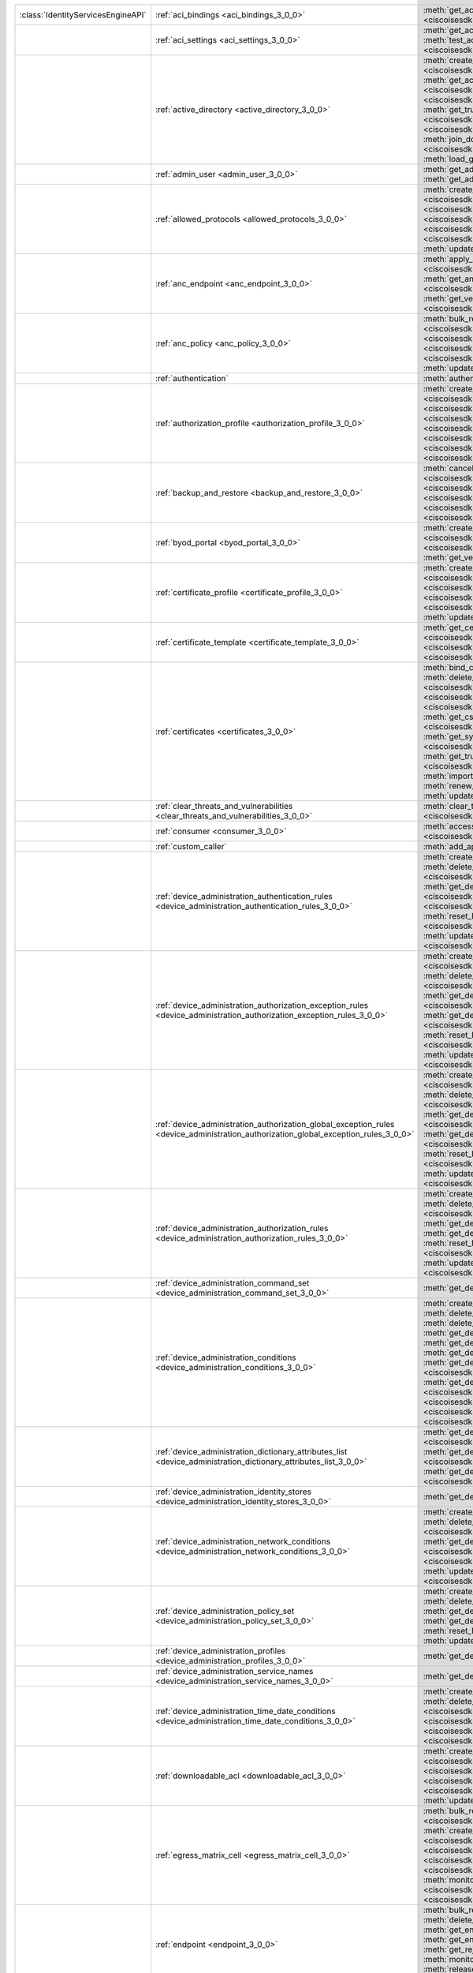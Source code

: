 +-----------------------------------+--------------------------------------------------------------------------------------------------------------------------------------+---------------------------------------------------------------------------------------------------------------------------------------------------------------------------------------------------------------------------------------------------------------------------+
|:class:`IdentityServicesEngineAPI` | :ref:`aci_bindings <aci_bindings_3_0_0>`                                                                                             | :meth:`get_aci_bindings() <ciscoisesdk.api.v3_0_0.aci_bindings.AciBindings.get_aci_bindings>`                                                                                                                                                                             |
|                                   |                                                                                                                                      | :meth:`get_aci_bindings_generator() <ciscoisesdk.api.v3_0_0.aci_bindings.AciBindings.get_aci_bindings_generator>`                                                                                                                                                         |
|                                   |                                                                                                                                      | :meth:`get_version() <ciscoisesdk.api.v3_0_0.aci_bindings.AciBindings.get_version>`                                                                                                                                                                                       |
+-----------------------------------+--------------------------------------------------------------------------------------------------------------------------------------+---------------------------------------------------------------------------------------------------------------------------------------------------------------------------------------------------------------------------------------------------------------------------+
|                                   | :ref:`aci_settings <aci_settings_3_0_0>`                                                                                             | :meth:`get_aci_settings() <ciscoisesdk.api.v3_0_0.aci_settings.AciSettings.get_aci_settings>`                                                                                                                                                                             |
|                                   |                                                                                                                                      | :meth:`get_version() <ciscoisesdk.api.v3_0_0.aci_settings.AciSettings.get_version>`                                                                                                                                                                                       |
|                                   |                                                                                                                                      | :meth:`test_aci_connectivity() <ciscoisesdk.api.v3_0_0.aci_settings.AciSettings.test_aci_connectivity>`                                                                                                                                                                   |
|                                   |                                                                                                                                      | :meth:`update_aci_settings_by_id() <ciscoisesdk.api.v3_0_0.aci_settings.AciSettings.update_aci_settings_by_id>`                                                                                                                                                           |
+-----------------------------------+--------------------------------------------------------------------------------------------------------------------------------------+---------------------------------------------------------------------------------------------------------------------------------------------------------------------------------------------------------------------------------------------------------------------------+
|                                   | :ref:`active_directory <active_directory_3_0_0>`                                                                                     | :meth:`create_active_directory() <ciscoisesdk.api.v3_0_0.active_directory.ActiveDirectory.create_active_directory>`                                                                                                                                                       |
|                                   |                                                                                                                                      | :meth:`delete_active_directory_by_id() <ciscoisesdk.api.v3_0_0.active_directory.ActiveDirectory.delete_active_directory_by_id>`                                                                                                                                           |
|                                   |                                                                                                                                      | :meth:`get_active_directory() <ciscoisesdk.api.v3_0_0.active_directory.ActiveDirectory.get_active_directory>`                                                                                                                                                             |
|                                   |                                                                                                                                      | :meth:`get_active_directory_by_id() <ciscoisesdk.api.v3_0_0.active_directory.ActiveDirectory.get_active_directory_by_id>`                                                                                                                                                 |
|                                   |                                                                                                                                      | :meth:`get_active_directory_by_name() <ciscoisesdk.api.v3_0_0.active_directory.ActiveDirectory.get_active_directory_by_name>`                                                                                                                                             |
|                                   |                                                                                                                                      | :meth:`get_active_directory_generator() <ciscoisesdk.api.v3_0_0.active_directory.ActiveDirectory.get_active_directory_generator>`                                                                                                                                         |
|                                   |                                                                                                                                      | :meth:`get_groups_by_domain() <ciscoisesdk.api.v3_0_0.active_directory.ActiveDirectory.get_groups_by_domain>`                                                                                                                                                             |
|                                   |                                                                                                                                      | :meth:`get_trusted_domains() <ciscoisesdk.api.v3_0_0.active_directory.ActiveDirectory.get_trusted_domains>`                                                                                                                                                               |
|                                   |                                                                                                                                      | :meth:`get_user_groups() <ciscoisesdk.api.v3_0_0.active_directory.ActiveDirectory.get_user_groups>`                                                                                                                                                                       |
|                                   |                                                                                                                                      | :meth:`get_version() <ciscoisesdk.api.v3_0_0.active_directory.ActiveDirectory.get_version>`                                                                                                                                                                               |
|                                   |                                                                                                                                      | :meth:`is_user_member_of_groups() <ciscoisesdk.api.v3_0_0.active_directory.ActiveDirectory.is_user_member_of_groups>`                                                                                                                                                     |
|                                   |                                                                                                                                      | :meth:`join_domain() <ciscoisesdk.api.v3_0_0.active_directory.ActiveDirectory.join_domain>`                                                                                                                                                                               |
|                                   |                                                                                                                                      | :meth:`join_domain_with_all_nodes() <ciscoisesdk.api.v3_0_0.active_directory.ActiveDirectory.join_domain_with_all_nodes>`                                                                                                                                                 |
|                                   |                                                                                                                                      | :meth:`leave_domain() <ciscoisesdk.api.v3_0_0.active_directory.ActiveDirectory.leave_domain>`                                                                                                                                                                             |
|                                   |                                                                                                                                      | :meth:`leave_domain_with_all_nodes() <ciscoisesdk.api.v3_0_0.active_directory.ActiveDirectory.leave_domain_with_all_nodes>`                                                                                                                                               |
|                                   |                                                                                                                                      | :meth:`load_groups_from_domain() <ciscoisesdk.api.v3_0_0.active_directory.ActiveDirectory.load_groups_from_domain>`                                                                                                                                                       |
+-----------------------------------+--------------------------------------------------------------------------------------------------------------------------------------+---------------------------------------------------------------------------------------------------------------------------------------------------------------------------------------------------------------------------------------------------------------------------+
|                                   | :ref:`admin_user <admin_user_3_0_0>`                                                                                                 | :meth:`get_admin_user_by_id() <ciscoisesdk.api.v3_0_0.admin_user.AdminUser.get_admin_user_by_id>`                                                                                                                                                                         |
|                                   |                                                                                                                                      | :meth:`get_admin_users() <ciscoisesdk.api.v3_0_0.admin_user.AdminUser.get_admin_users>`                                                                                                                                                                                   |
|                                   |                                                                                                                                      | :meth:`get_admin_users_generator() <ciscoisesdk.api.v3_0_0.admin_user.AdminUser.get_admin_users_generator>`                                                                                                                                                               |
|                                   |                                                                                                                                      | :meth:`get_version() <ciscoisesdk.api.v3_0_0.admin_user.AdminUser.get_version>`                                                                                                                                                                                           |
+-----------------------------------+--------------------------------------------------------------------------------------------------------------------------------------+---------------------------------------------------------------------------------------------------------------------------------------------------------------------------------------------------------------------------------------------------------------------------+
|                                   | :ref:`allowed_protocols <allowed_protocols_3_0_0>`                                                                                   | :meth:`create_allowed_protocol() <ciscoisesdk.api.v3_0_0.allowed_protocols.AllowedProtocols.create_allowed_protocol>`                                                                                                                                                     |
|                                   |                                                                                                                                      | :meth:`delete_allowed_protocol_by_id() <ciscoisesdk.api.v3_0_0.allowed_protocols.AllowedProtocols.delete_allowed_protocol_by_id>`                                                                                                                                         |
|                                   |                                                                                                                                      | :meth:`get_allowed_protocol_by_id() <ciscoisesdk.api.v3_0_0.allowed_protocols.AllowedProtocols.get_allowed_protocol_by_id>`                                                                                                                                               |
|                                   |                                                                                                                                      | :meth:`get_allowed_protocol_by_name() <ciscoisesdk.api.v3_0_0.allowed_protocols.AllowedProtocols.get_allowed_protocol_by_name>`                                                                                                                                           |
|                                   |                                                                                                                                      | :meth:`get_allowed_protocols() <ciscoisesdk.api.v3_0_0.allowed_protocols.AllowedProtocols.get_allowed_protocols>`                                                                                                                                                         |
|                                   |                                                                                                                                      | :meth:`get_allowed_protocols_generator() <ciscoisesdk.api.v3_0_0.allowed_protocols.AllowedProtocols.get_allowed_protocols_generator>`                                                                                                                                     |
|                                   |                                                                                                                                      | :meth:`get_version() <ciscoisesdk.api.v3_0_0.allowed_protocols.AllowedProtocols.get_version>`                                                                                                                                                                             |
|                                   |                                                                                                                                      | :meth:`update_allowed_protocol_by_id() <ciscoisesdk.api.v3_0_0.allowed_protocols.AllowedProtocols.update_allowed_protocol_by_id>`                                                                                                                                         |
+-----------------------------------+--------------------------------------------------------------------------------------------------------------------------------------+---------------------------------------------------------------------------------------------------------------------------------------------------------------------------------------------------------------------------------------------------------------------------+
|                                   | :ref:`anc_endpoint <anc_endpoint_3_0_0>`                                                                                             | :meth:`apply_anc_endpoint() <ciscoisesdk.api.v3_0_0.anc_endpoint.AncEndpoint.apply_anc_endpoint>`                                                                                                                                                                         |
|                                   |                                                                                                                                      | :meth:`bulk_request_for_anc_endpoint() <ciscoisesdk.api.v3_0_0.anc_endpoint.AncEndpoint.bulk_request_for_anc_endpoint>`                                                                                                                                                   |
|                                   |                                                                                                                                      | :meth:`clear_anc_endpoint() <ciscoisesdk.api.v3_0_0.anc_endpoint.AncEndpoint.clear_anc_endpoint>`                                                                                                                                                                         |
|                                   |                                                                                                                                      | :meth:`get_anc_endpoint() <ciscoisesdk.api.v3_0_0.anc_endpoint.AncEndpoint.get_anc_endpoint>`                                                                                                                                                                             |
|                                   |                                                                                                                                      | :meth:`get_anc_endpoint_by_id() <ciscoisesdk.api.v3_0_0.anc_endpoint.AncEndpoint.get_anc_endpoint_by_id>`                                                                                                                                                                 |
|                                   |                                                                                                                                      | :meth:`get_anc_endpoint_generator() <ciscoisesdk.api.v3_0_0.anc_endpoint.AncEndpoint.get_anc_endpoint_generator>`                                                                                                                                                         |
|                                   |                                                                                                                                      | :meth:`get_version() <ciscoisesdk.api.v3_0_0.anc_endpoint.AncEndpoint.get_version>`                                                                                                                                                                                       |
|                                   |                                                                                                                                      | :meth:`monitor_bulk_status_anc_endpoint() <ciscoisesdk.api.v3_0_0.anc_endpoint.AncEndpoint.monitor_bulk_status_anc_endpoint>`                                                                                                                                             |
+-----------------------------------+--------------------------------------------------------------------------------------------------------------------------------------+---------------------------------------------------------------------------------------------------------------------------------------------------------------------------------------------------------------------------------------------------------------------------+
|                                   | :ref:`anc_policy <anc_policy_3_0_0>`                                                                                                 | :meth:`bulk_request_for_anc_policy() <ciscoisesdk.api.v3_0_0.anc_policy.AncPolicy.bulk_request_for_anc_policy>`                                                                                                                                                           |
|                                   |                                                                                                                                      | :meth:`create_anc_policy() <ciscoisesdk.api.v3_0_0.anc_policy.AncPolicy.create_anc_policy>`                                                                                                                                                                               |
|                                   |                                                                                                                                      | :meth:`delete_anc_policy_by_id() <ciscoisesdk.api.v3_0_0.anc_policy.AncPolicy.delete_anc_policy_by_id>`                                                                                                                                                                   |
|                                   |                                                                                                                                      | :meth:`get_anc_policy() <ciscoisesdk.api.v3_0_0.anc_policy.AncPolicy.get_anc_policy>`                                                                                                                                                                                     |
|                                   |                                                                                                                                      | :meth:`get_anc_policy_by_id() <ciscoisesdk.api.v3_0_0.anc_policy.AncPolicy.get_anc_policy_by_id>`                                                                                                                                                                         |
|                                   |                                                                                                                                      | :meth:`get_anc_policy_by_name() <ciscoisesdk.api.v3_0_0.anc_policy.AncPolicy.get_anc_policy_by_name>`                                                                                                                                                                     |
|                                   |                                                                                                                                      | :meth:`get_anc_policy_generator() <ciscoisesdk.api.v3_0_0.anc_policy.AncPolicy.get_anc_policy_generator>`                                                                                                                                                                 |
|                                   |                                                                                                                                      | :meth:`get_version() <ciscoisesdk.api.v3_0_0.anc_policy.AncPolicy.get_version>`                                                                                                                                                                                           |
|                                   |                                                                                                                                      | :meth:`monitor_bulk_status_anc_policy() <ciscoisesdk.api.v3_0_0.anc_policy.AncPolicy.monitor_bulk_status_anc_policy>`                                                                                                                                                     |
|                                   |                                                                                                                                      | :meth:`update_anc_policy_by_id() <ciscoisesdk.api.v3_0_0.anc_policy.AncPolicy.update_anc_policy_by_id>`                                                                                                                                                                   |
+-----------------------------------+--------------------------------------------------------------------------------------------------------------------------------------+---------------------------------------------------------------------------------------------------------------------------------------------------------------------------------------------------------------------------------------------------------------------------+
|                                   | :ref:`authentication`                                                                                                                | :meth:`authentication_api() <ciscoisesdk.api.authentication.Authentication.authentication_api>`                                                                                                                                                                           |
+-----------------------------------+--------------------------------------------------------------------------------------------------------------------------------------+---------------------------------------------------------------------------------------------------------------------------------------------------------------------------------------------------------------------------------------------------------------------------+
|                                   | :ref:`authorization_profile <authorization_profile_3_0_0>`                                                                           | :meth:`create_authorization_profile() <ciscoisesdk.api.v3_0_0.authorization_profile.AuthorizationProfile.create_authorization_profile>`                                                                                                                                   |
|                                   |                                                                                                                                      | :meth:`delete_authorization_profile_by_id() <ciscoisesdk.api.v3_0_0.authorization_profile.AuthorizationProfile.delete_authorization_profile_by_id>`                                                                                                                       |
|                                   |                                                                                                                                      | :meth:`get_authorization_profile_by_id() <ciscoisesdk.api.v3_0_0.authorization_profile.AuthorizationProfile.get_authorization_profile_by_id>`                                                                                                                             |
|                                   |                                                                                                                                      | :meth:`get_authorization_profile_by_name() <ciscoisesdk.api.v3_0_0.authorization_profile.AuthorizationProfile.get_authorization_profile_by_name>`                                                                                                                         |
|                                   |                                                                                                                                      | :meth:`get_authorization_profiles() <ciscoisesdk.api.v3_0_0.authorization_profile.AuthorizationProfile.get_authorization_profiles>`                                                                                                                                       |
|                                   |                                                                                                                                      | :meth:`get_authorization_profiles_generator() <ciscoisesdk.api.v3_0_0.authorization_profile.AuthorizationProfile.get_authorization_profiles_generator>`                                                                                                                   |
|                                   |                                                                                                                                      | :meth:`get_version() <ciscoisesdk.api.v3_0_0.authorization_profile.AuthorizationProfile.get_version>`                                                                                                                                                                     |
|                                   |                                                                                                                                      | :meth:`update_authorization_profile_by_id() <ciscoisesdk.api.v3_0_0.authorization_profile.AuthorizationProfile.update_authorization_profile_by_id>`                                                                                                                       |
+-----------------------------------+--------------------------------------------------------------------------------------------------------------------------------------+---------------------------------------------------------------------------------------------------------------------------------------------------------------------------------------------------------------------------------------------------------------------------+
|                                   | :ref:`backup_and_restore <backup_and_restore_3_0_0>`                                                                                 | :meth:`cancel_backup() <ciscoisesdk.api.v3_0_0.backup_and_restore.BackupAndRestore.cancel_backup>`                                                                                                                                                                        |
|                                   |                                                                                                                                      | :meth:`config_backup() <ciscoisesdk.api.v3_0_0.backup_and_restore.BackupAndRestore.config_backup>`                                                                                                                                                                        |
|                                   |                                                                                                                                      | :meth:`create_scheduled_config_backup() <ciscoisesdk.api.v3_0_0.backup_and_restore.BackupAndRestore.create_scheduled_config_backup>`                                                                                                                                      |
|                                   |                                                                                                                                      | :meth:`get_last_config_backup_status() <ciscoisesdk.api.v3_0_0.backup_and_restore.BackupAndRestore.get_last_config_backup_status>`                                                                                                                                        |
|                                   |                                                                                                                                      | :meth:`restore_config_backup() <ciscoisesdk.api.v3_0_0.backup_and_restore.BackupAndRestore.restore_config_backup>`                                                                                                                                                        |
|                                   |                                                                                                                                      | :meth:`update_scheduled_config_backup() <ciscoisesdk.api.v3_0_0.backup_and_restore.BackupAndRestore.update_scheduled_config_backup>`                                                                                                                                      |
+-----------------------------------+--------------------------------------------------------------------------------------------------------------------------------------+---------------------------------------------------------------------------------------------------------------------------------------------------------------------------------------------------------------------------------------------------------------------------+
|                                   | :ref:`byod_portal <byod_portal_3_0_0>`                                                                                               | :meth:`create_byod_portal() <ciscoisesdk.api.v3_0_0.byod_portal.ByodPortal.create_byod_portal>`                                                                                                                                                                           |
|                                   |                                                                                                                                      | :meth:`delete_byod_portal_by_id() <ciscoisesdk.api.v3_0_0.byod_portal.ByodPortal.delete_byod_portal_by_id>`                                                                                                                                                               |
|                                   |                                                                                                                                      | :meth:`get_byod_portal() <ciscoisesdk.api.v3_0_0.byod_portal.ByodPortal.get_byod_portal>`                                                                                                                                                                                 |
|                                   |                                                                                                                                      | :meth:`get_byod_portal_by_id() <ciscoisesdk.api.v3_0_0.byod_portal.ByodPortal.get_byod_portal_by_id>`                                                                                                                                                                     |
|                                   |                                                                                                                                      | :meth:`get_byod_portal_generator() <ciscoisesdk.api.v3_0_0.byod_portal.ByodPortal.get_byod_portal_generator>`                                                                                                                                                             |
|                                   |                                                                                                                                      | :meth:`get_version() <ciscoisesdk.api.v3_0_0.byod_portal.ByodPortal.get_version>`                                                                                                                                                                                         |
|                                   |                                                                                                                                      | :meth:`update_byod_portal_by_id() <ciscoisesdk.api.v3_0_0.byod_portal.ByodPortal.update_byod_portal_by_id>`                                                                                                                                                               |
+-----------------------------------+--------------------------------------------------------------------------------------------------------------------------------------+---------------------------------------------------------------------------------------------------------------------------------------------------------------------------------------------------------------------------------------------------------------------------+
|                                   | :ref:`certificate_profile <certificate_profile_3_0_0>`                                                                               | :meth:`create_certificate_profile() <ciscoisesdk.api.v3_0_0.certificate_profile.CertificateProfile.create_certificate_profile>`                                                                                                                                           |
|                                   |                                                                                                                                      | :meth:`get_certificate_profile() <ciscoisesdk.api.v3_0_0.certificate_profile.CertificateProfile.get_certificate_profile>`                                                                                                                                                 |
|                                   |                                                                                                                                      | :meth:`get_certificate_profile_by_id() <ciscoisesdk.api.v3_0_0.certificate_profile.CertificateProfile.get_certificate_profile_by_id>`                                                                                                                                     |
|                                   |                                                                                                                                      | :meth:`get_certificate_profile_by_name() <ciscoisesdk.api.v3_0_0.certificate_profile.CertificateProfile.get_certificate_profile_by_name>`                                                                                                                                 |
|                                   |                                                                                                                                      | :meth:`get_certificate_profile_generator() <ciscoisesdk.api.v3_0_0.certificate_profile.CertificateProfile.get_certificate_profile_generator>`                                                                                                                             |
|                                   |                                                                                                                                      | :meth:`get_version() <ciscoisesdk.api.v3_0_0.certificate_profile.CertificateProfile.get_version>`                                                                                                                                                                         |
|                                   |                                                                                                                                      | :meth:`update_certificate_profile_by_id() <ciscoisesdk.api.v3_0_0.certificate_profile.CertificateProfile.update_certificate_profile_by_id>`                                                                                                                               |
+-----------------------------------+--------------------------------------------------------------------------------------------------------------------------------------+---------------------------------------------------------------------------------------------------------------------------------------------------------------------------------------------------------------------------------------------------------------------------+
|                                   | :ref:`certificate_template <certificate_template_3_0_0>`                                                                             | :meth:`get_certificate_template() <ciscoisesdk.api.v3_0_0.certificate_template.CertificateTemplate.get_certificate_template>`                                                                                                                                             |
|                                   |                                                                                                                                      | :meth:`get_certificate_template_by_id() <ciscoisesdk.api.v3_0_0.certificate_template.CertificateTemplate.get_certificate_template_by_id>`                                                                                                                                 |
|                                   |                                                                                                                                      | :meth:`get_certificate_template_by_name() <ciscoisesdk.api.v3_0_0.certificate_template.CertificateTemplate.get_certificate_template_by_name>`                                                                                                                             |
|                                   |                                                                                                                                      | :meth:`get_certificate_template_generator() <ciscoisesdk.api.v3_0_0.certificate_template.CertificateTemplate.get_certificate_template_generator>`                                                                                                                         |
|                                   |                                                                                                                                      | :meth:`get_version() <ciscoisesdk.api.v3_0_0.certificate_template.CertificateTemplate.get_version>`                                                                                                                                                                       |
+-----------------------------------+--------------------------------------------------------------------------------------------------------------------------------------+---------------------------------------------------------------------------------------------------------------------------------------------------------------------------------------------------------------------------------------------------------------------------+
|                                   | :ref:`certificates <certificates_3_0_0>`                                                                                             | :meth:`bind_csr() <ciscoisesdk.api.v3_0_0.certificates.Certificates.bind_csr>`                                                                                                                                                                                            |
|                                   |                                                                                                                                      | :meth:`delete_csr_by_id() <ciscoisesdk.api.v3_0_0.certificates.Certificates.delete_csr_by_id>`                                                                                                                                                                            |
|                                   |                                                                                                                                      | :meth:`delete_system_certificate_by_id() <ciscoisesdk.api.v3_0_0.certificates.Certificates.delete_system_certificate_by_id>`                                                                                                                                              |
|                                   |                                                                                                                                      | :meth:`delete_trusted_certificate_by_id() <ciscoisesdk.api.v3_0_0.certificates.Certificates.delete_trusted_certificate_by_id>`                                                                                                                                            |
|                                   |                                                                                                                                      | :meth:`export_csr() <ciscoisesdk.api.v3_0_0.certificates.Certificates.export_csr>`                                                                                                                                                                                        |
|                                   |                                                                                                                                      | :meth:`export_system_cert() <ciscoisesdk.api.v3_0_0.certificates.Certificates.export_system_cert>`                                                                                                                                                                        |
|                                   |                                                                                                                                      | :meth:`export_trusted_cert() <ciscoisesdk.api.v3_0_0.certificates.Certificates.export_trusted_cert>`                                                                                                                                                                      |
|                                   |                                                                                                                                      | :meth:`generate_csr() <ciscoisesdk.api.v3_0_0.certificates.Certificates.generate_csr>`                                                                                                                                                                                    |
|                                   |                                                                                                                                      | :meth:`generate_intermediate_ca_csr() <ciscoisesdk.api.v3_0_0.certificates.Certificates.generate_intermediate_ca_csr>`                                                                                                                                                    |
|                                   |                                                                                                                                      | :meth:`get_csr_by_id() <ciscoisesdk.api.v3_0_0.certificates.Certificates.get_csr_by_id>`                                                                                                                                                                                  |
|                                   |                                                                                                                                      | :meth:`get_csrs() <ciscoisesdk.api.v3_0_0.certificates.Certificates.get_csrs>`                                                                                                                                                                                            |
|                                   |                                                                                                                                      | :meth:`get_csrs_generator() <ciscoisesdk.api.v3_0_0.certificates.Certificates.get_csrs_generator>`                                                                                                                                                                        |
|                                   |                                                                                                                                      | :meth:`get_system_certificate_by_id() <ciscoisesdk.api.v3_0_0.certificates.Certificates.get_system_certificate_by_id>`                                                                                                                                                    |
|                                   |                                                                                                                                      | :meth:`get_system_certificates() <ciscoisesdk.api.v3_0_0.certificates.Certificates.get_system_certificates>`                                                                                                                                                              |
|                                   |                                                                                                                                      | :meth:`get_system_certificates_generator() <ciscoisesdk.api.v3_0_0.certificates.Certificates.get_system_certificates_generator>`                                                                                                                                          |
|                                   |                                                                                                                                      | :meth:`get_trusted_certificate_by_id() <ciscoisesdk.api.v3_0_0.certificates.Certificates.get_trusted_certificate_by_id>`                                                                                                                                                  |
|                                   |                                                                                                                                      | :meth:`get_trusted_certificates() <ciscoisesdk.api.v3_0_0.certificates.Certificates.get_trusted_certificates>`                                                                                                                                                            |
|                                   |                                                                                                                                      | :meth:`get_trusted_certificates_generator() <ciscoisesdk.api.v3_0_0.certificates.Certificates.get_trusted_certificates_generator>`                                                                                                                                        |
|                                   |                                                                                                                                      | :meth:`import_system_cert() <ciscoisesdk.api.v3_0_0.certificates.Certificates.import_system_cert>`                                                                                                                                                                        |
|                                   |                                                                                                                                      | :meth:`import_trust_cert() <ciscoisesdk.api.v3_0_0.certificates.Certificates.import_trust_cert>`                                                                                                                                                                          |
|                                   |                                                                                                                                      | :meth:`regenerate_ise_root_ca() <ciscoisesdk.api.v3_0_0.certificates.Certificates.regenerate_ise_root_ca>`                                                                                                                                                                |
|                                   |                                                                                                                                      | :meth:`renew_certs() <ciscoisesdk.api.v3_0_0.certificates.Certificates.renew_certs>`                                                                                                                                                                                      |
|                                   |                                                                                                                                      | :meth:`update_system_cert() <ciscoisesdk.api.v3_0_0.certificates.Certificates.update_system_cert>`                                                                                                                                                                        |
|                                   |                                                                                                                                      | :meth:`update_trusted_certificate() <ciscoisesdk.api.v3_0_0.certificates.Certificates.update_trusted_certificate>`                                                                                                                                                        |
+-----------------------------------+--------------------------------------------------------------------------------------------------------------------------------------+---------------------------------------------------------------------------------------------------------------------------------------------------------------------------------------------------------------------------------------------------------------------------+
|                                   | :ref:`clear_threats_and_vulnerabilities <clear_threats_and_vulnerabilities_3_0_0>`                                                   | :meth:`clear_threats_and_vulnerabilities() <ciscoisesdk.api.v3_0_0.clear_threats_and_vulnerabilities.ClearThreatsAndVulnerabilities.clear_threats_and_vulnerabilities>`                                                                                                   |
|                                   |                                                                                                                                      | :meth:`get_version() <ciscoisesdk.api.v3_0_0.clear_threats_and_vulnerabilities.ClearThreatsAndVulnerabilities.get_version>`                                                                                                                                               |
+-----------------------------------+--------------------------------------------------------------------------------------------------------------------------------------+---------------------------------------------------------------------------------------------------------------------------------------------------------------------------------------------------------------------------------------------------------------------------+
|                                   | :ref:`consumer <consumer_3_0_0>`                                                                                                     | :meth:`access_secret() <ciscoisesdk.api.v3_0_0.consumer.Consumer.access_secret>`                                                                                                                                                                                          |
|                                   |                                                                                                                                      | :meth:`activate_account() <ciscoisesdk.api.v3_0_0.consumer.Consumer.activate_account>`                                                                                                                                                                                    |
|                                   |                                                                                                                                      | :meth:`create_account() <ciscoisesdk.api.v3_0_0.consumer.Consumer.create_account>`                                                                                                                                                                                        |
|                                   |                                                                                                                                      | :meth:`lookup_service() <ciscoisesdk.api.v3_0_0.consumer.Consumer.lookup_service>`                                                                                                                                                                                        |
+-----------------------------------+--------------------------------------------------------------------------------------------------------------------------------------+---------------------------------------------------------------------------------------------------------------------------------------------------------------------------------------------------------------------------------------------------------------------------+
|                                   | :ref:`custom_caller`                                                                                                                 | :meth:`add_api() <ciscoisesdk.api.custom_caller.CustomCaller.add_api>`                                                                                                                                                                                                    |
|                                   |                                                                                                                                      | :meth:`call_api() <ciscoisesdk.api.custom_caller.CustomCaller.call_api>`                                                                                                                                                                                                  |
+-----------------------------------+--------------------------------------------------------------------------------------------------------------------------------------+---------------------------------------------------------------------------------------------------------------------------------------------------------------------------------------------------------------------------------------------------------------------------+
|                                   | :ref:`device_administration_authentication_rules <device_administration_authentication_rules_3_0_0>`                                 | :meth:`create_device_admin_authentication_rule() <ciscoisesdk.api.v3_0_0.device_administration_authentication_rules.DeviceAdministrationAuthenticationRules.create_device_admin_authentication_rule>`                                                                     |
|                                   |                                                                                                                                      | :meth:`delete_device_admin_authentication_rule_by_id() <ciscoisesdk.api.v3_0_0.device_administration_authentication_rules.DeviceAdministrationAuthenticationRules.delete_device_admin_authentication_rule_by_id>`                                                         |
|                                   |                                                                                                                                      | :meth:`get_device_admin_authentication_rule_by_id() <ciscoisesdk.api.v3_0_0.device_administration_authentication_rules.DeviceAdministrationAuthenticationRules.get_device_admin_authentication_rule_by_id>`                                                               |
|                                   |                                                                                                                                      | :meth:`get_device_admin_authentication_rules() <ciscoisesdk.api.v3_0_0.device_administration_authentication_rules.DeviceAdministrationAuthenticationRules.get_device_admin_authentication_rules>`                                                                         |
|                                   |                                                                                                                                      | :meth:`reset_hit_counts_device_admin_authentication_rules() <ciscoisesdk.api.v3_0_0.device_administration_authentication_rules.DeviceAdministrationAuthenticationRules.reset_hit_counts_device_admin_authentication_rules>`                                               |
|                                   |                                                                                                                                      | :meth:`update_device_admin_authentication_rule_by_id() <ciscoisesdk.api.v3_0_0.device_administration_authentication_rules.DeviceAdministrationAuthenticationRules.update_device_admin_authentication_rule_by_id>`                                                         |
+-----------------------------------+--------------------------------------------------------------------------------------------------------------------------------------+---------------------------------------------------------------------------------------------------------------------------------------------------------------------------------------------------------------------------------------------------------------------------+
|                                   | :ref:`device_administration_authorization_exception_rules <device_administration_authorization_exception_rules_3_0_0>`               | :meth:`create_device_admin_local_exception_rule() <ciscoisesdk.api.v3_0_0.device_administration_authorization_exception_rules.DeviceAdministrationAuthorizationExceptionRules.create_device_admin_local_exception_rule>`                                                  |
|                                   |                                                                                                                                      | :meth:`delete_device_admin_local_exception_rule_by_id() <ciscoisesdk.api.v3_0_0.device_administration_authorization_exception_rules.DeviceAdministrationAuthorizationExceptionRules.delete_device_admin_local_exception_rule_by_id>`                                      |
|                                   |                                                                                                                                      | :meth:`get_device_admin_local_exception_rule_by_id() <ciscoisesdk.api.v3_0_0.device_administration_authorization_exception_rules.DeviceAdministrationAuthorizationExceptionRules.get_device_admin_local_exception_rule_by_id>`                                            |
|                                   |                                                                                                                                      | :meth:`get_device_admin_local_exception_rules() <ciscoisesdk.api.v3_0_0.device_administration_authorization_exception_rules.DeviceAdministrationAuthorizationExceptionRules.get_device_admin_local_exception_rules>`                                                      |
|                                   |                                                                                                                                      | :meth:`reset_hit_counts_device_admin_local_exceptions() <ciscoisesdk.api.v3_0_0.device_administration_authorization_exception_rules.DeviceAdministrationAuthorizationExceptionRules.reset_hit_counts_device_admin_local_exceptions>`                                      |
|                                   |                                                                                                                                      | :meth:`update_device_admin_local_exception_rule_by_id() <ciscoisesdk.api.v3_0_0.device_administration_authorization_exception_rules.DeviceAdministrationAuthorizationExceptionRules.update_device_admin_local_exception_rule_by_id>`                                      |
+-----------------------------------+--------------------------------------------------------------------------------------------------------------------------------------+---------------------------------------------------------------------------------------------------------------------------------------------------------------------------------------------------------------------------------------------------------------------------+
|                                   | :ref:`device_administration_authorization_global_exception_rules <device_administration_authorization_global_exception_rules_3_0_0>` | :meth:`create_device_admin_policy_set_global_exception() <ciscoisesdk.api.v3_0_0.device_administration_authorization_global_exception_rules.DeviceAdministrationAuthorizationGlobalExceptionRules.create_device_admin_policy_set_global_exception>`                       |
|                                   |                                                                                                                                      | :meth:`delete_device_admin_policy_set_global_exception_by_rule_id() <ciscoisesdk.api.v3_0_0.device_administration_authorization_global_exception_rules.DeviceAdministrationAuthorizationGlobalExceptionRules.delete_device_admin_policy_set_global_exception_by_rule_id>` |
|                                   |                                                                                                                                      | :meth:`get_device_admin_policy_set_global_exception_by_rule_id() <ciscoisesdk.api.v3_0_0.device_administration_authorization_global_exception_rules.DeviceAdministrationAuthorizationGlobalExceptionRules.get_device_admin_policy_set_global_exception_by_rule_id>`       |
|                                   |                                                                                                                                      | :meth:`get_device_admin_policy_set_global_exception_rules() <ciscoisesdk.api.v3_0_0.device_administration_authorization_global_exception_rules.DeviceAdministrationAuthorizationGlobalExceptionRules.get_device_admin_policy_set_global_exception_rules>`                 |
|                                   |                                                                                                                                      | :meth:`reset_hit_counts_device_admin_global_exceptions() <ciscoisesdk.api.v3_0_0.device_administration_authorization_global_exception_rules.DeviceAdministrationAuthorizationGlobalExceptionRules.reset_hit_counts_device_admin_global_exceptions>`                       |
|                                   |                                                                                                                                      | :meth:`update_device_admin_policy_set_global_exception_by_rule_id() <ciscoisesdk.api.v3_0_0.device_administration_authorization_global_exception_rules.DeviceAdministrationAuthorizationGlobalExceptionRules.update_device_admin_policy_set_global_exception_by_rule_id>` |
+-----------------------------------+--------------------------------------------------------------------------------------------------------------------------------------+---------------------------------------------------------------------------------------------------------------------------------------------------------------------------------------------------------------------------------------------------------------------------+
|                                   | :ref:`device_administration_authorization_rules <device_administration_authorization_rules_3_0_0>`                                   | :meth:`create_device_admin_authorization_rule() <ciscoisesdk.api.v3_0_0.device_administration_authorization_rules.DeviceAdministrationAuthorizationRules.create_device_admin_authorization_rule>`                                                                         |
|                                   |                                                                                                                                      | :meth:`delete_device_admin_authorization_rule_by_id() <ciscoisesdk.api.v3_0_0.device_administration_authorization_rules.DeviceAdministrationAuthorizationRules.delete_device_admin_authorization_rule_by_id>`                                                             |
|                                   |                                                                                                                                      | :meth:`get_device_admin_authorization_rule_by_id() <ciscoisesdk.api.v3_0_0.device_administration_authorization_rules.DeviceAdministrationAuthorizationRules.get_device_admin_authorization_rule_by_id>`                                                                   |
|                                   |                                                                                                                                      | :meth:`get_device_admin_authorization_rules() <ciscoisesdk.api.v3_0_0.device_administration_authorization_rules.DeviceAdministrationAuthorizationRules.get_device_admin_authorization_rules>`                                                                             |
|                                   |                                                                                                                                      | :meth:`reset_hit_counts_device_admin_authorization_rules() <ciscoisesdk.api.v3_0_0.device_administration_authorization_rules.DeviceAdministrationAuthorizationRules.reset_hit_counts_device_admin_authorization_rules>`                                                   |
|                                   |                                                                                                                                      | :meth:`update_device_admin_authorization_rule_by_id() <ciscoisesdk.api.v3_0_0.device_administration_authorization_rules.DeviceAdministrationAuthorizationRules.update_device_admin_authorization_rule_by_id>`                                                             |
+-----------------------------------+--------------------------------------------------------------------------------------------------------------------------------------+---------------------------------------------------------------------------------------------------------------------------------------------------------------------------------------------------------------------------------------------------------------------------+
|                                   | :ref:`device_administration_command_set <device_administration_command_set_3_0_0>`                                                   | :meth:`get_device_admin_command_sets() <ciscoisesdk.api.v3_0_0.device_administration_command_set.DeviceAdministrationCommandSet.get_device_admin_command_sets>`                                                                                                           |
+-----------------------------------+--------------------------------------------------------------------------------------------------------------------------------------+---------------------------------------------------------------------------------------------------------------------------------------------------------------------------------------------------------------------------------------------------------------------------+
|                                   | :ref:`device_administration_conditions <device_administration_conditions_3_0_0>`                                                     | :meth:`create_device_admin_condition() <ciscoisesdk.api.v3_0_0.device_administration_conditions.DeviceAdministrationConditions.create_device_admin_condition>`                                                                                                            |
|                                   |                                                                                                                                      | :meth:`delete_device_admin_condition_by_id() <ciscoisesdk.api.v3_0_0.device_administration_conditions.DeviceAdministrationConditions.delete_device_admin_condition_by_id>`                                                                                                |
|                                   |                                                                                                                                      | :meth:`delete_device_admin_condition_by_name() <ciscoisesdk.api.v3_0_0.device_administration_conditions.DeviceAdministrationConditions.delete_device_admin_condition_by_name>`                                                                                            |
|                                   |                                                                                                                                      | :meth:`get_device_admin_condition_by_id() <ciscoisesdk.api.v3_0_0.device_administration_conditions.DeviceAdministrationConditions.get_device_admin_condition_by_id>`                                                                                                      |
|                                   |                                                                                                                                      | :meth:`get_device_admin_condition_by_name() <ciscoisesdk.api.v3_0_0.device_administration_conditions.DeviceAdministrationConditions.get_device_admin_condition_by_name>`                                                                                                  |
|                                   |                                                                                                                                      | :meth:`get_device_admin_conditions() <ciscoisesdk.api.v3_0_0.device_administration_conditions.DeviceAdministrationConditions.get_device_admin_conditions>`                                                                                                                |
|                                   |                                                                                                                                      | :meth:`get_device_admin_conditions_for_authentication_rules() <ciscoisesdk.api.v3_0_0.device_administration_conditions.DeviceAdministrationConditions.get_device_admin_conditions_for_authentication_rules>`                                                              |
|                                   |                                                                                                                                      | :meth:`get_device_admin_conditions_for_authorization_rules() <ciscoisesdk.api.v3_0_0.device_administration_conditions.DeviceAdministrationConditions.get_device_admin_conditions_for_authorization_rules>`                                                                |
|                                   |                                                                                                                                      | :meth:`get_device_admin_conditions_for_policy_sets() <ciscoisesdk.api.v3_0_0.device_administration_conditions.DeviceAdministrationConditions.get_device_admin_conditions_for_policy_sets>`                                                                                |
|                                   |                                                                                                                                      | :meth:`update_device_admin_condition_by_id() <ciscoisesdk.api.v3_0_0.device_administration_conditions.DeviceAdministrationConditions.update_device_admin_condition_by_id>`                                                                                                |
|                                   |                                                                                                                                      | :meth:`update_device_admin_condition_by_name() <ciscoisesdk.api.v3_0_0.device_administration_conditions.DeviceAdministrationConditions.update_device_admin_condition_by_name>`                                                                                            |
+-----------------------------------+--------------------------------------------------------------------------------------------------------------------------------------+---------------------------------------------------------------------------------------------------------------------------------------------------------------------------------------------------------------------------------------------------------------------------+
|                                   | :ref:`device_administration_dictionary_attributes_list <device_administration_dictionary_attributes_list_3_0_0>`                     | :meth:`get_device_admin_dictionaries_authentication() <ciscoisesdk.api.v3_0_0.device_administration_dictionary_attributes_list.DeviceAdministrationDictionaryAttributesList.get_device_admin_dictionaries_authentication>`                                                |
|                                   |                                                                                                                                      | :meth:`get_device_admin_dictionaries_authorization() <ciscoisesdk.api.v3_0_0.device_administration_dictionary_attributes_list.DeviceAdministrationDictionaryAttributesList.get_device_admin_dictionaries_authorization>`                                                  |
|                                   |                                                                                                                                      | :meth:`get_device_admin_dictionaries_policy_set() <ciscoisesdk.api.v3_0_0.device_administration_dictionary_attributes_list.DeviceAdministrationDictionaryAttributesList.get_device_admin_dictionaries_policy_set>`                                                        |
+-----------------------------------+--------------------------------------------------------------------------------------------------------------------------------------+---------------------------------------------------------------------------------------------------------------------------------------------------------------------------------------------------------------------------------------------------------------------------+
|                                   | :ref:`device_administration_identity_stores <device_administration_identity_stores_3_0_0>`                                           | :meth:`get_device_admin_identity_stores() <ciscoisesdk.api.v3_0_0.device_administration_identity_stores.DeviceAdministrationIdentityStores.get_device_admin_identity_stores>`                                                                                             |
+-----------------------------------+--------------------------------------------------------------------------------------------------------------------------------------+---------------------------------------------------------------------------------------------------------------------------------------------------------------------------------------------------------------------------------------------------------------------------+
|                                   | :ref:`device_administration_network_conditions <device_administration_network_conditions_3_0_0>`                                     | :meth:`create_device_admin_network_condition() <ciscoisesdk.api.v3_0_0.device_administration_network_conditions.DeviceAdministrationNetworkConditions.create_device_admin_network_condition>`                                                                             |
|                                   |                                                                                                                                      | :meth:`delete_device_admin_network_condition_by_id() <ciscoisesdk.api.v3_0_0.device_administration_network_conditions.DeviceAdministrationNetworkConditions.delete_device_admin_network_condition_by_id>`                                                                 |
|                                   |                                                                                                                                      | :meth:`get_device_admin_network_condition_by_id() <ciscoisesdk.api.v3_0_0.device_administration_network_conditions.DeviceAdministrationNetworkConditions.get_device_admin_network_condition_by_id>`                                                                       |
|                                   |                                                                                                                                      | :meth:`get_device_admin_network_conditions() <ciscoisesdk.api.v3_0_0.device_administration_network_conditions.DeviceAdministrationNetworkConditions.get_device_admin_network_conditions>`                                                                                 |
|                                   |                                                                                                                                      | :meth:`update_device_admin_network_condition_by_id() <ciscoisesdk.api.v3_0_0.device_administration_network_conditions.DeviceAdministrationNetworkConditions.update_device_admin_network_condition_by_id>`                                                                 |
+-----------------------------------+--------------------------------------------------------------------------------------------------------------------------------------+---------------------------------------------------------------------------------------------------------------------------------------------------------------------------------------------------------------------------------------------------------------------------+
|                                   | :ref:`device_administration_policy_set <device_administration_policy_set_3_0_0>`                                                     | :meth:`create_device_admin_policy_set() <ciscoisesdk.api.v3_0_0.device_administration_policy_set.DeviceAdministrationPolicySet.create_device_admin_policy_set>`                                                                                                           |
|                                   |                                                                                                                                      | :meth:`delete_device_admin_policy_set_by_id() <ciscoisesdk.api.v3_0_0.device_administration_policy_set.DeviceAdministrationPolicySet.delete_device_admin_policy_set_by_id>`                                                                                               |
|                                   |                                                                                                                                      | :meth:`get_device_admin_policy_set_by_id() <ciscoisesdk.api.v3_0_0.device_administration_policy_set.DeviceAdministrationPolicySet.get_device_admin_policy_set_by_id>`                                                                                                     |
|                                   |                                                                                                                                      | :meth:`get_device_admin_policy_sets() <ciscoisesdk.api.v3_0_0.device_administration_policy_set.DeviceAdministrationPolicySet.get_device_admin_policy_sets>`                                                                                                               |
|                                   |                                                                                                                                      | :meth:`reset_hit_counts_device_admin_policy_sets() <ciscoisesdk.api.v3_0_0.device_administration_policy_set.DeviceAdministrationPolicySet.reset_hit_counts_device_admin_policy_sets>`                                                                                     |
|                                   |                                                                                                                                      | :meth:`update_device_admin_policy_set_by_id() <ciscoisesdk.api.v3_0_0.device_administration_policy_set.DeviceAdministrationPolicySet.update_device_admin_policy_set_by_id>`                                                                                               |
+-----------------------------------+--------------------------------------------------------------------------------------------------------------------------------------+---------------------------------------------------------------------------------------------------------------------------------------------------------------------------------------------------------------------------------------------------------------------------+
|                                   | :ref:`device_administration_profiles <device_administration_profiles_3_0_0>`                                                         | :meth:`get_device_admin_profiles() <ciscoisesdk.api.v3_0_0.device_administration_profiles.DeviceAdministrationProfiles.get_device_admin_profiles>`                                                                                                                        |
+-----------------------------------+--------------------------------------------------------------------------------------------------------------------------------------+---------------------------------------------------------------------------------------------------------------------------------------------------------------------------------------------------------------------------------------------------------------------------+
|                                   | :ref:`device_administration_service_names <device_administration_service_names_3_0_0>`                                               | :meth:`get_device_admin_service_names() <ciscoisesdk.api.v3_0_0.device_administration_service_names.DeviceAdministrationServiceNames.get_device_admin_service_names>`                                                                                                     |
+-----------------------------------+--------------------------------------------------------------------------------------------------------------------------------------+---------------------------------------------------------------------------------------------------------------------------------------------------------------------------------------------------------------------------------------------------------------------------+
|                                   | :ref:`device_administration_time_date_conditions <device_administration_time_date_conditions_3_0_0>`                                 | :meth:`create_device_admin_time_condition() <ciscoisesdk.api.v3_0_0.device_administration_time_date_conditions.DeviceAdministrationTimeDateConditions.create_device_admin_time_condition>`                                                                                |
|                                   |                                                                                                                                      | :meth:`delete_device_admin_time_condition_by_id() <ciscoisesdk.api.v3_0_0.device_administration_time_date_conditions.DeviceAdministrationTimeDateConditions.delete_device_admin_time_condition_by_id>`                                                                    |
|                                   |                                                                                                                                      | :meth:`get_device_admin_time_condition_by_id() <ciscoisesdk.api.v3_0_0.device_administration_time_date_conditions.DeviceAdministrationTimeDateConditions.get_device_admin_time_condition_by_id>`                                                                          |
|                                   |                                                                                                                                      | :meth:`get_device_admin_time_conditions() <ciscoisesdk.api.v3_0_0.device_administration_time_date_conditions.DeviceAdministrationTimeDateConditions.get_device_admin_time_conditions>`                                                                                    |
|                                   |                                                                                                                                      | :meth:`update_device_admin_time_condition_by_id() <ciscoisesdk.api.v3_0_0.device_administration_time_date_conditions.DeviceAdministrationTimeDateConditions.update_device_admin_time_condition_by_id>`                                                                    |
+-----------------------------------+--------------------------------------------------------------------------------------------------------------------------------------+---------------------------------------------------------------------------------------------------------------------------------------------------------------------------------------------------------------------------------------------------------------------------+
|                                   | :ref:`downloadable_acl <downloadable_acl_3_0_0>`                                                                                     | :meth:`create_downloadable_acl() <ciscoisesdk.api.v3_0_0.downloadable_acl.DownloadableAcl.create_downloadable_acl>`                                                                                                                                                       |
|                                   |                                                                                                                                      | :meth:`delete_downloadable_acl_by_id() <ciscoisesdk.api.v3_0_0.downloadable_acl.DownloadableAcl.delete_downloadable_acl_by_id>`                                                                                                                                           |
|                                   |                                                                                                                                      | :meth:`get_downloadable_acl() <ciscoisesdk.api.v3_0_0.downloadable_acl.DownloadableAcl.get_downloadable_acl>`                                                                                                                                                             |
|                                   |                                                                                                                                      | :meth:`get_downloadable_acl_by_id() <ciscoisesdk.api.v3_0_0.downloadable_acl.DownloadableAcl.get_downloadable_acl_by_id>`                                                                                                                                                 |
|                                   |                                                                                                                                      | :meth:`get_downloadable_acl_generator() <ciscoisesdk.api.v3_0_0.downloadable_acl.DownloadableAcl.get_downloadable_acl_generator>`                                                                                                                                         |
|                                   |                                                                                                                                      | :meth:`get_version() <ciscoisesdk.api.v3_0_0.downloadable_acl.DownloadableAcl.get_version>`                                                                                                                                                                               |
|                                   |                                                                                                                                      | :meth:`update_downloadable_acl_by_id() <ciscoisesdk.api.v3_0_0.downloadable_acl.DownloadableAcl.update_downloadable_acl_by_id>`                                                                                                                                           |
+-----------------------------------+--------------------------------------------------------------------------------------------------------------------------------------+---------------------------------------------------------------------------------------------------------------------------------------------------------------------------------------------------------------------------------------------------------------------------+
|                                   | :ref:`egress_matrix_cell <egress_matrix_cell_3_0_0>`                                                                                 | :meth:`bulk_request_for_egress_matrix_cell() <ciscoisesdk.api.v3_0_0.egress_matrix_cell.EgressMatrixCell.bulk_request_for_egress_matrix_cell>`                                                                                                                            |
|                                   |                                                                                                                                      | :meth:`clear_all_matrix_cells() <ciscoisesdk.api.v3_0_0.egress_matrix_cell.EgressMatrixCell.clear_all_matrix_cells>`                                                                                                                                                      |
|                                   |                                                                                                                                      | :meth:`clone_matrix_cell() <ciscoisesdk.api.v3_0_0.egress_matrix_cell.EgressMatrixCell.clone_matrix_cell>`                                                                                                                                                                |
|                                   |                                                                                                                                      | :meth:`create_egress_matrix_cell() <ciscoisesdk.api.v3_0_0.egress_matrix_cell.EgressMatrixCell.create_egress_matrix_cell>`                                                                                                                                                |
|                                   |                                                                                                                                      | :meth:`delete_egress_matrix_cell_by_id() <ciscoisesdk.api.v3_0_0.egress_matrix_cell.EgressMatrixCell.delete_egress_matrix_cell_by_id>`                                                                                                                                    |
|                                   |                                                                                                                                      | :meth:`get_egress_matrix_cell() <ciscoisesdk.api.v3_0_0.egress_matrix_cell.EgressMatrixCell.get_egress_matrix_cell>`                                                                                                                                                      |
|                                   |                                                                                                                                      | :meth:`get_egress_matrix_cell_by_id() <ciscoisesdk.api.v3_0_0.egress_matrix_cell.EgressMatrixCell.get_egress_matrix_cell_by_id>`                                                                                                                                          |
|                                   |                                                                                                                                      | :meth:`get_egress_matrix_cell_generator() <ciscoisesdk.api.v3_0_0.egress_matrix_cell.EgressMatrixCell.get_egress_matrix_cell_generator>`                                                                                                                                  |
|                                   |                                                                                                                                      | :meth:`get_version() <ciscoisesdk.api.v3_0_0.egress_matrix_cell.EgressMatrixCell.get_version>`                                                                                                                                                                            |
|                                   |                                                                                                                                      | :meth:`monitor_bulk_status_egress_matrix_cell() <ciscoisesdk.api.v3_0_0.egress_matrix_cell.EgressMatrixCell.monitor_bulk_status_egress_matrix_cell>`                                                                                                                      |
|                                   |                                                                                                                                      | :meth:`set_all_cells_status() <ciscoisesdk.api.v3_0_0.egress_matrix_cell.EgressMatrixCell.set_all_cells_status>`                                                                                                                                                          |
|                                   |                                                                                                                                      | :meth:`update_egress_matrix_cell_by_id() <ciscoisesdk.api.v3_0_0.egress_matrix_cell.EgressMatrixCell.update_egress_matrix_cell_by_id>`                                                                                                                                    |
+-----------------------------------+--------------------------------------------------------------------------------------------------------------------------------------+---------------------------------------------------------------------------------------------------------------------------------------------------------------------------------------------------------------------------------------------------------------------------+
|                                   | :ref:`endpoint <endpoint_3_0_0>`                                                                                                     | :meth:`bulk_request_for_endpoint() <ciscoisesdk.api.v3_0_0.endpoint.Endpoint.bulk_request_for_endpoint>`                                                                                                                                                                  |
|                                   |                                                                                                                                      | :meth:`create_endpoint() <ciscoisesdk.api.v3_0_0.endpoint.Endpoint.create_endpoint>`                                                                                                                                                                                      |
|                                   |                                                                                                                                      | :meth:`delete_endpoint_by_id() <ciscoisesdk.api.v3_0_0.endpoint.Endpoint.delete_endpoint_by_id>`                                                                                                                                                                          |
|                                   |                                                                                                                                      | :meth:`deregister_endpoint() <ciscoisesdk.api.v3_0_0.endpoint.Endpoint.deregister_endpoint>`                                                                                                                                                                              |
|                                   |                                                                                                                                      | :meth:`get_endpoint_by_id() <ciscoisesdk.api.v3_0_0.endpoint.Endpoint.get_endpoint_by_id>`                                                                                                                                                                                |
|                                   |                                                                                                                                      | :meth:`get_endpoint_by_name() <ciscoisesdk.api.v3_0_0.endpoint.Endpoint.get_endpoint_by_name>`                                                                                                                                                                            |
|                                   |                                                                                                                                      | :meth:`get_endpoints() <ciscoisesdk.api.v3_0_0.endpoint.Endpoint.get_endpoints>`                                                                                                                                                                                          |
|                                   |                                                                                                                                      | :meth:`get_endpoints_generator() <ciscoisesdk.api.v3_0_0.endpoint.Endpoint.get_endpoints_generator>`                                                                                                                                                                      |
|                                   |                                                                                                                                      | :meth:`get_rejected_endpoints() <ciscoisesdk.api.v3_0_0.endpoint.Endpoint.get_rejected_endpoints>`                                                                                                                                                                        |
|                                   |                                                                                                                                      | :meth:`get_version() <ciscoisesdk.api.v3_0_0.endpoint.Endpoint.get_version>`                                                                                                                                                                                              |
|                                   |                                                                                                                                      | :meth:`monitor_bulk_status_endpoint() <ciscoisesdk.api.v3_0_0.endpoint.Endpoint.monitor_bulk_status_endpoint>`                                                                                                                                                            |
|                                   |                                                                                                                                      | :meth:`register_endpoint() <ciscoisesdk.api.v3_0_0.endpoint.Endpoint.register_endpoint>`                                                                                                                                                                                  |
|                                   |                                                                                                                                      | :meth:`release_rejected_endpoint() <ciscoisesdk.api.v3_0_0.endpoint.Endpoint.release_rejected_endpoint>`                                                                                                                                                                  |
|                                   |                                                                                                                                      | :meth:`update_endpoint_by_id() <ciscoisesdk.api.v3_0_0.endpoint.Endpoint.update_endpoint_by_id>`                                                                                                                                                                          |
+-----------------------------------+--------------------------------------------------------------------------------------------------------------------------------------+---------------------------------------------------------------------------------------------------------------------------------------------------------------------------------------------------------------------------------------------------------------------------+
|                                   | :ref:`endpoint_certificate <endpoint_certificate_3_0_0>`                                                                             | :meth:`create_endpoint_certificate() <ciscoisesdk.api.v3_0_0.endpoint_certificate.EndpointCertificate.create_endpoint_certificate>`                                                                                                                                       |
|                                   |                                                                                                                                      | :meth:`get_version() <ciscoisesdk.api.v3_0_0.endpoint_certificate.EndpointCertificate.get_version>`                                                                                                                                                                       |
+-----------------------------------+--------------------------------------------------------------------------------------------------------------------------------------+---------------------------------------------------------------------------------------------------------------------------------------------------------------------------------------------------------------------------------------------------------------------------+
|                                   | :ref:`endpoint_identity_group <endpoint_identity_group_3_0_0>`                                                                       | :meth:`create_endpoint_group() <ciscoisesdk.api.v3_0_0.endpoint_identity_group.EndpointIdentityGroup.create_endpoint_group>`                                                                                                                                              |
|                                   |                                                                                                                                      | :meth:`delete_endpoint_group_by_id() <ciscoisesdk.api.v3_0_0.endpoint_identity_group.EndpointIdentityGroup.delete_endpoint_group_by_id>`                                                                                                                                  |
|                                   |                                                                                                                                      | :meth:`get_endpoint_group_by_id() <ciscoisesdk.api.v3_0_0.endpoint_identity_group.EndpointIdentityGroup.get_endpoint_group_by_id>`                                                                                                                                        |
|                                   |                                                                                                                                      | :meth:`get_endpoint_group_by_name() <ciscoisesdk.api.v3_0_0.endpoint_identity_group.EndpointIdentityGroup.get_endpoint_group_by_name>`                                                                                                                                    |
|                                   |                                                                                                                                      | :meth:`get_endpoint_groups() <ciscoisesdk.api.v3_0_0.endpoint_identity_group.EndpointIdentityGroup.get_endpoint_groups>`                                                                                                                                                  |
|                                   |                                                                                                                                      | :meth:`get_endpoint_groups_generator() <ciscoisesdk.api.v3_0_0.endpoint_identity_group.EndpointIdentityGroup.get_endpoint_groups_generator>`                                                                                                                              |
|                                   |                                                                                                                                      | :meth:`get_version() <ciscoisesdk.api.v3_0_0.endpoint_identity_group.EndpointIdentityGroup.get_version>`                                                                                                                                                                  |
|                                   |                                                                                                                                      | :meth:`update_endpoint_group_by_id() <ciscoisesdk.api.v3_0_0.endpoint_identity_group.EndpointIdentityGroup.update_endpoint_group_by_id>`                                                                                                                                  |
+-----------------------------------+--------------------------------------------------------------------------------------------------------------------------------------+---------------------------------------------------------------------------------------------------------------------------------------------------------------------------------------------------------------------------------------------------------------------------+
|                                   | :ref:`external_radius_server <external_radius_server_3_0_0>`                                                                         | :meth:`create_external_radius_server() <ciscoisesdk.api.v3_0_0.external_radius_server.ExternalRadiusServer.create_external_radius_server>`                                                                                                                                |
|                                   |                                                                                                                                      | :meth:`delete_external_radius_server_by_id() <ciscoisesdk.api.v3_0_0.external_radius_server.ExternalRadiusServer.delete_external_radius_server_by_id>`                                                                                                                    |
|                                   |                                                                                                                                      | :meth:`get_external_radius_server() <ciscoisesdk.api.v3_0_0.external_radius_server.ExternalRadiusServer.get_external_radius_server>`                                                                                                                                      |
|                                   |                                                                                                                                      | :meth:`get_external_radius_server_by_id() <ciscoisesdk.api.v3_0_0.external_radius_server.ExternalRadiusServer.get_external_radius_server_by_id>`                                                                                                                          |
|                                   |                                                                                                                                      | :meth:`get_external_radius_server_by_name() <ciscoisesdk.api.v3_0_0.external_radius_server.ExternalRadiusServer.get_external_radius_server_by_name>`                                                                                                                      |
|                                   |                                                                                                                                      | :meth:`get_external_radius_server_generator() <ciscoisesdk.api.v3_0_0.external_radius_server.ExternalRadiusServer.get_external_radius_server_generator>`                                                                                                                  |
|                                   |                                                                                                                                      | :meth:`get_version() <ciscoisesdk.api.v3_0_0.external_radius_server.ExternalRadiusServer.get_version>`                                                                                                                                                                    |
|                                   |                                                                                                                                      | :meth:`update_external_radius_server_by_id() <ciscoisesdk.api.v3_0_0.external_radius_server.ExternalRadiusServer.update_external_radius_server_by_id>`                                                                                                                    |
+-----------------------------------+--------------------------------------------------------------------------------------------------------------------------------------+---------------------------------------------------------------------------------------------------------------------------------------------------------------------------------------------------------------------------------------------------------------------------+
|                                   | :ref:`filter_policy <filter_policy_3_0_0>`                                                                                           | :meth:`create_filter_policy() <ciscoisesdk.api.v3_0_0.filter_policy.FilterPolicy.create_filter_policy>`                                                                                                                                                                   |
|                                   |                                                                                                                                      | :meth:`delete_filter_policy_by_id() <ciscoisesdk.api.v3_0_0.filter_policy.FilterPolicy.delete_filter_policy_by_id>`                                                                                                                                                       |
|                                   |                                                                                                                                      | :meth:`get_filter_policy() <ciscoisesdk.api.v3_0_0.filter_policy.FilterPolicy.get_filter_policy>`                                                                                                                                                                         |
|                                   |                                                                                                                                      | :meth:`get_filter_policy_by_id() <ciscoisesdk.api.v3_0_0.filter_policy.FilterPolicy.get_filter_policy_by_id>`                                                                                                                                                             |
|                                   |                                                                                                                                      | :meth:`get_filter_policy_generator() <ciscoisesdk.api.v3_0_0.filter_policy.FilterPolicy.get_filter_policy_generator>`                                                                                                                                                     |
|                                   |                                                                                                                                      | :meth:`get_version() <ciscoisesdk.api.v3_0_0.filter_policy.FilterPolicy.get_version>`                                                                                                                                                                                     |
|                                   |                                                                                                                                      | :meth:`update_filter_policy_by_id() <ciscoisesdk.api.v3_0_0.filter_policy.FilterPolicy.update_filter_policy_by_id>`                                                                                                                                                       |
+-----------------------------------+--------------------------------------------------------------------------------------------------------------------------------------+---------------------------------------------------------------------------------------------------------------------------------------------------------------------------------------------------------------------------------------------------------------------------+
|                                   | :ref:`guest_location <guest_location_3_0_0>`                                                                                         | :meth:`get_guest_location() <ciscoisesdk.api.v3_0_0.guest_location.GuestLocation.get_guest_location>`                                                                                                                                                                     |
|                                   |                                                                                                                                      | :meth:`get_guest_location_by_id() <ciscoisesdk.api.v3_0_0.guest_location.GuestLocation.get_guest_location_by_id>`                                                                                                                                                         |
|                                   |                                                                                                                                      | :meth:`get_guest_location_generator() <ciscoisesdk.api.v3_0_0.guest_location.GuestLocation.get_guest_location_generator>`                                                                                                                                                 |
|                                   |                                                                                                                                      | :meth:`get_version() <ciscoisesdk.api.v3_0_0.guest_location.GuestLocation.get_version>`                                                                                                                                                                                   |
+-----------------------------------+--------------------------------------------------------------------------------------------------------------------------------------+---------------------------------------------------------------------------------------------------------------------------------------------------------------------------------------------------------------------------------------------------------------------------+
|                                   | :ref:`guest_smtp_notification_configuration <guest_smtp_notification_configuration_3_0_0>`                                           | :meth:`create_guest_smtp_notification_settings() <ciscoisesdk.api.v3_0_0.guest_smtp_notification_configuration.GuestSmtpNotificationConfiguration.create_guest_smtp_notification_settings>`                                                                               |
|                                   |                                                                                                                                      | :meth:`get_guest_smtp_notification_settings() <ciscoisesdk.api.v3_0_0.guest_smtp_notification_configuration.GuestSmtpNotificationConfiguration.get_guest_smtp_notification_settings>`                                                                                     |
|                                   |                                                                                                                                      | :meth:`get_guest_smtp_notification_settings_by_id() <ciscoisesdk.api.v3_0_0.guest_smtp_notification_configuration.GuestSmtpNotificationConfiguration.get_guest_smtp_notification_settings_by_id>`                                                                         |
|                                   |                                                                                                                                      | :meth:`get_guest_smtp_notification_settings_generator() <ciscoisesdk.api.v3_0_0.guest_smtp_notification_configuration.GuestSmtpNotificationConfiguration.get_guest_smtp_notification_settings_generator>`                                                                 |
|                                   |                                                                                                                                      | :meth:`get_version() <ciscoisesdk.api.v3_0_0.guest_smtp_notification_configuration.GuestSmtpNotificationConfiguration.get_version>`                                                                                                                                       |
|                                   |                                                                                                                                      | :meth:`update_guest_smtp_notification_settings_by_id() <ciscoisesdk.api.v3_0_0.guest_smtp_notification_configuration.GuestSmtpNotificationConfiguration.update_guest_smtp_notification_settings_by_id>`                                                                   |
+-----------------------------------+--------------------------------------------------------------------------------------------------------------------------------------+---------------------------------------------------------------------------------------------------------------------------------------------------------------------------------------------------------------------------------------------------------------------------+
|                                   | :ref:`guest_ssid <guest_ssid_3_0_0>`                                                                                                 | :meth:`create_guest_ssid() <ciscoisesdk.api.v3_0_0.guest_ssid.GuestSsid.create_guest_ssid>`                                                                                                                                                                               |
|                                   |                                                                                                                                      | :meth:`delete_guest_ssid_by_id() <ciscoisesdk.api.v3_0_0.guest_ssid.GuestSsid.delete_guest_ssid_by_id>`                                                                                                                                                                   |
|                                   |                                                                                                                                      | :meth:`get_guest_ssid() <ciscoisesdk.api.v3_0_0.guest_ssid.GuestSsid.get_guest_ssid>`                                                                                                                                                                                     |
|                                   |                                                                                                                                      | :meth:`get_guest_ssid_by_id() <ciscoisesdk.api.v3_0_0.guest_ssid.GuestSsid.get_guest_ssid_by_id>`                                                                                                                                                                         |
|                                   |                                                                                                                                      | :meth:`get_guest_ssid_generator() <ciscoisesdk.api.v3_0_0.guest_ssid.GuestSsid.get_guest_ssid_generator>`                                                                                                                                                                 |
|                                   |                                                                                                                                      | :meth:`get_version() <ciscoisesdk.api.v3_0_0.guest_ssid.GuestSsid.get_version>`                                                                                                                                                                                           |
|                                   |                                                                                                                                      | :meth:`update_guest_ssid_by_id() <ciscoisesdk.api.v3_0_0.guest_ssid.GuestSsid.update_guest_ssid_by_id>`                                                                                                                                                                   |
+-----------------------------------+--------------------------------------------------------------------------------------------------------------------------------------+---------------------------------------------------------------------------------------------------------------------------------------------------------------------------------------------------------------------------------------------------------------------------+
|                                   | :ref:`guest_type <guest_type_3_0_0>`                                                                                                 | :meth:`create_guest_type() <ciscoisesdk.api.v3_0_0.guest_type.GuestType.create_guest_type>`                                                                                                                                                                               |
|                                   |                                                                                                                                      | :meth:`delete_guest_type_by_id() <ciscoisesdk.api.v3_0_0.guest_type.GuestType.delete_guest_type_by_id>`                                                                                                                                                                   |
|                                   |                                                                                                                                      | :meth:`get_guest_type() <ciscoisesdk.api.v3_0_0.guest_type.GuestType.get_guest_type>`                                                                                                                                                                                     |
|                                   |                                                                                                                                      | :meth:`get_guest_type_by_id() <ciscoisesdk.api.v3_0_0.guest_type.GuestType.get_guest_type_by_id>`                                                                                                                                                                         |
|                                   |                                                                                                                                      | :meth:`get_guest_type_generator() <ciscoisesdk.api.v3_0_0.guest_type.GuestType.get_guest_type_generator>`                                                                                                                                                                 |
|                                   |                                                                                                                                      | :meth:`get_version() <ciscoisesdk.api.v3_0_0.guest_type.GuestType.get_version>`                                                                                                                                                                                           |
|                                   |                                                                                                                                      | :meth:`update_guest_type_by_id() <ciscoisesdk.api.v3_0_0.guest_type.GuestType.update_guest_type_by_id>`                                                                                                                                                                   |
|                                   |                                                                                                                                      | :meth:`update_guest_type_email() <ciscoisesdk.api.v3_0_0.guest_type.GuestType.update_guest_type_email>`                                                                                                                                                                   |
|                                   |                                                                                                                                      | :meth:`update_guest_type_sms() <ciscoisesdk.api.v3_0_0.guest_type.GuestType.update_guest_type_sms>`                                                                                                                                                                       |
+-----------------------------------+--------------------------------------------------------------------------------------------------------------------------------------+---------------------------------------------------------------------------------------------------------------------------------------------------------------------------------------------------------------------------------------------------------------------------+
|                                   | :ref:`guest_user <guest_user_3_0_0>`                                                                                                 | :meth:`approve_guest_user_by_id() <ciscoisesdk.api.v3_0_0.guest_user.GuestUser.approve_guest_user_by_id>`                                                                                                                                                                 |
|                                   |                                                                                                                                      | :meth:`bulk_request_for_guest_user() <ciscoisesdk.api.v3_0_0.guest_user.GuestUser.bulk_request_for_guest_user>`                                                                                                                                                           |
|                                   |                                                                                                                                      | :meth:`change_sponsor_password() <ciscoisesdk.api.v3_0_0.guest_user.GuestUser.change_sponsor_password>`                                                                                                                                                                   |
|                                   |                                                                                                                                      | :meth:`create_guest_user() <ciscoisesdk.api.v3_0_0.guest_user.GuestUser.create_guest_user>`                                                                                                                                                                               |
|                                   |                                                                                                                                      | :meth:`delete_guest_user_by_id() <ciscoisesdk.api.v3_0_0.guest_user.GuestUser.delete_guest_user_by_id>`                                                                                                                                                                   |
|                                   |                                                                                                                                      | :meth:`delete_guest_user_by_name() <ciscoisesdk.api.v3_0_0.guest_user.GuestUser.delete_guest_user_by_name>`                                                                                                                                                               |
|                                   |                                                                                                                                      | :meth:`deny_guest_user_by_id() <ciscoisesdk.api.v3_0_0.guest_user.GuestUser.deny_guest_user_by_id>`                                                                                                                                                                       |
|                                   |                                                                                                                                      | :meth:`get_guest_user_by_id() <ciscoisesdk.api.v3_0_0.guest_user.GuestUser.get_guest_user_by_id>`                                                                                                                                                                         |
|                                   |                                                                                                                                      | :meth:`get_guest_user_by_name() <ciscoisesdk.api.v3_0_0.guest_user.GuestUser.get_guest_user_by_name>`                                                                                                                                                                     |
|                                   |                                                                                                                                      | :meth:`get_guest_users() <ciscoisesdk.api.v3_0_0.guest_user.GuestUser.get_guest_users>`                                                                                                                                                                                   |
|                                   |                                                                                                                                      | :meth:`get_guest_users_generator() <ciscoisesdk.api.v3_0_0.guest_user.GuestUser.get_guest_users_generator>`                                                                                                                                                               |
|                                   |                                                                                                                                      | :meth:`get_version() <ciscoisesdk.api.v3_0_0.guest_user.GuestUser.get_version>`                                                                                                                                                                                           |
|                                   |                                                                                                                                      | :meth:`monitor_bulk_status_guest_user() <ciscoisesdk.api.v3_0_0.guest_user.GuestUser.monitor_bulk_status_guest_user>`                                                                                                                                                     |
|                                   |                                                                                                                                      | :meth:`reinstate_guest_user_by_id() <ciscoisesdk.api.v3_0_0.guest_user.GuestUser.reinstate_guest_user_by_id>`                                                                                                                                                             |
|                                   |                                                                                                                                      | :meth:`reinstate_guest_user_by_name() <ciscoisesdk.api.v3_0_0.guest_user.GuestUser.reinstate_guest_user_by_name>`                                                                                                                                                         |
|                                   |                                                                                                                                      | :meth:`reset_guest_user_password_by_id() <ciscoisesdk.api.v3_0_0.guest_user.GuestUser.reset_guest_user_password_by_id>`                                                                                                                                                   |
|                                   |                                                                                                                                      | :meth:`suspend_guest_user_by_id() <ciscoisesdk.api.v3_0_0.guest_user.GuestUser.suspend_guest_user_by_id>`                                                                                                                                                                 |
|                                   |                                                                                                                                      | :meth:`suspend_guest_user_by_name() <ciscoisesdk.api.v3_0_0.guest_user.GuestUser.suspend_guest_user_by_name>`                                                                                                                                                             |
|                                   |                                                                                                                                      | :meth:`update_guest_user_by_id() <ciscoisesdk.api.v3_0_0.guest_user.GuestUser.update_guest_user_by_id>`                                                                                                                                                                   |
|                                   |                                                                                                                                      | :meth:`update_guest_user_by_name() <ciscoisesdk.api.v3_0_0.guest_user.GuestUser.update_guest_user_by_name>`                                                                                                                                                               |
|                                   |                                                                                                                                      | :meth:`update_guest_user_email() <ciscoisesdk.api.v3_0_0.guest_user.GuestUser.update_guest_user_email>`                                                                                                                                                                   |
|                                   |                                                                                                                                      | :meth:`update_guest_user_sms() <ciscoisesdk.api.v3_0_0.guest_user.GuestUser.update_guest_user_sms>`                                                                                                                                                                       |
+-----------------------------------+--------------------------------------------------------------------------------------------------------------------------------------+---------------------------------------------------------------------------------------------------------------------------------------------------------------------------------------------------------------------------------------------------------------------------+
|                                   | :ref:`hotspot_portal <hotspot_portal_3_0_0>`                                                                                         | :meth:`create_hotspot_portal() <ciscoisesdk.api.v3_0_0.hotspot_portal.HotspotPortal.create_hotspot_portal>`                                                                                                                                                               |
|                                   |                                                                                                                                      | :meth:`delete_hotspot_portal_by_id() <ciscoisesdk.api.v3_0_0.hotspot_portal.HotspotPortal.delete_hotspot_portal_by_id>`                                                                                                                                                   |
|                                   |                                                                                                                                      | :meth:`get_hotspot_portal() <ciscoisesdk.api.v3_0_0.hotspot_portal.HotspotPortal.get_hotspot_portal>`                                                                                                                                                                     |
|                                   |                                                                                                                                      | :meth:`get_hotspot_portal_by_id() <ciscoisesdk.api.v3_0_0.hotspot_portal.HotspotPortal.get_hotspot_portal_by_id>`                                                                                                                                                         |
|                                   |                                                                                                                                      | :meth:`get_hotspot_portal_generator() <ciscoisesdk.api.v3_0_0.hotspot_portal.HotspotPortal.get_hotspot_portal_generator>`                                                                                                                                                 |
|                                   |                                                                                                                                      | :meth:`get_version() <ciscoisesdk.api.v3_0_0.hotspot_portal.HotspotPortal.get_version>`                                                                                                                                                                                   |
|                                   |                                                                                                                                      | :meth:`update_hotspot_portal_by_id() <ciscoisesdk.api.v3_0_0.hotspot_portal.HotspotPortal.update_hotspot_portal_by_id>`                                                                                                                                                   |
+-----------------------------------+--------------------------------------------------------------------------------------------------------------------------------------+---------------------------------------------------------------------------------------------------------------------------------------------------------------------------------------------------------------------------------------------------------------------------+
|                                   | :ref:`identity_groups <identity_groups_3_0_0>`                                                                                       | :meth:`create_identity_group() <ciscoisesdk.api.v3_0_0.identity_groups.IdentityGroups.create_identity_group>`                                                                                                                                                             |
|                                   |                                                                                                                                      | :meth:`get_identity_group_by_id() <ciscoisesdk.api.v3_0_0.identity_groups.IdentityGroups.get_identity_group_by_id>`                                                                                                                                                       |
|                                   |                                                                                                                                      | :meth:`get_identity_group_by_name() <ciscoisesdk.api.v3_0_0.identity_groups.IdentityGroups.get_identity_group_by_name>`                                                                                                                                                   |
|                                   |                                                                                                                                      | :meth:`get_identity_groups() <ciscoisesdk.api.v3_0_0.identity_groups.IdentityGroups.get_identity_groups>`                                                                                                                                                                 |
|                                   |                                                                                                                                      | :meth:`get_identity_groups_generator() <ciscoisesdk.api.v3_0_0.identity_groups.IdentityGroups.get_identity_groups_generator>`                                                                                                                                             |
|                                   |                                                                                                                                      | :meth:`get_version() <ciscoisesdk.api.v3_0_0.identity_groups.IdentityGroups.get_version>`                                                                                                                                                                                 |
|                                   |                                                                                                                                      | :meth:`update_identity_group_by_id() <ciscoisesdk.api.v3_0_0.identity_groups.IdentityGroups.update_identity_group_by_id>`                                                                                                                                                 |
+-----------------------------------+--------------------------------------------------------------------------------------------------------------------------------------+---------------------------------------------------------------------------------------------------------------------------------------------------------------------------------------------------------------------------------------------------------------------------+
|                                   | :ref:`identity_sequence <identity_sequence_3_0_0>`                                                                                   | :meth:`create_identity_sequence() <ciscoisesdk.api.v3_0_0.identity_sequence.IdentitySequence.create_identity_sequence>`                                                                                                                                                   |
|                                   |                                                                                                                                      | :meth:`delete_identity_sequence_by_id() <ciscoisesdk.api.v3_0_0.identity_sequence.IdentitySequence.delete_identity_sequence_by_id>`                                                                                                                                       |
|                                   |                                                                                                                                      | :meth:`get_identity_sequence() <ciscoisesdk.api.v3_0_0.identity_sequence.IdentitySequence.get_identity_sequence>`                                                                                                                                                         |
|                                   |                                                                                                                                      | :meth:`get_identity_sequence_by_id() <ciscoisesdk.api.v3_0_0.identity_sequence.IdentitySequence.get_identity_sequence_by_id>`                                                                                                                                             |
|                                   |                                                                                                                                      | :meth:`get_identity_sequence_by_name() <ciscoisesdk.api.v3_0_0.identity_sequence.IdentitySequence.get_identity_sequence_by_name>`                                                                                                                                         |
|                                   |                                                                                                                                      | :meth:`get_identity_sequence_generator() <ciscoisesdk.api.v3_0_0.identity_sequence.IdentitySequence.get_identity_sequence_generator>`                                                                                                                                     |
|                                   |                                                                                                                                      | :meth:`get_version() <ciscoisesdk.api.v3_0_0.identity_sequence.IdentitySequence.get_version>`                                                                                                                                                                             |
|                                   |                                                                                                                                      | :meth:`update_identity_sequence_by_id() <ciscoisesdk.api.v3_0_0.identity_sequence.IdentitySequence.update_identity_sequence_by_id>`                                                                                                                                       |
+-----------------------------------+--------------------------------------------------------------------------------------------------------------------------------------+---------------------------------------------------------------------------------------------------------------------------------------------------------------------------------------------------------------------------------------------------------------------------+
|                                   | :ref:`internal_user <internal_user_3_0_0>`                                                                                           | :meth:`create_internal_user() <ciscoisesdk.api.v3_0_0.internal_user.InternalUser.create_internal_user>`                                                                                                                                                                   |
|                                   |                                                                                                                                      | :meth:`delete_internal_user_by_id() <ciscoisesdk.api.v3_0_0.internal_user.InternalUser.delete_internal_user_by_id>`                                                                                                                                                       |
|                                   |                                                                                                                                      | :meth:`delete_internal_user_by_name() <ciscoisesdk.api.v3_0_0.internal_user.InternalUser.delete_internal_user_by_name>`                                                                                                                                                   |
|                                   |                                                                                                                                      | :meth:`get_internal_user() <ciscoisesdk.api.v3_0_0.internal_user.InternalUser.get_internal_user>`                                                                                                                                                                         |
|                                   |                                                                                                                                      | :meth:`get_internal_user_by_id() <ciscoisesdk.api.v3_0_0.internal_user.InternalUser.get_internal_user_by_id>`                                                                                                                                                             |
|                                   |                                                                                                                                      | :meth:`get_internal_user_by_name() <ciscoisesdk.api.v3_0_0.internal_user.InternalUser.get_internal_user_by_name>`                                                                                                                                                         |
|                                   |                                                                                                                                      | :meth:`get_internal_user_generator() <ciscoisesdk.api.v3_0_0.internal_user.InternalUser.get_internal_user_generator>`                                                                                                                                                     |
|                                   |                                                                                                                                      | :meth:`get_version() <ciscoisesdk.api.v3_0_0.internal_user.InternalUser.get_version>`                                                                                                                                                                                     |
|                                   |                                                                                                                                      | :meth:`update_internal_user_by_id() <ciscoisesdk.api.v3_0_0.internal_user.InternalUser.update_internal_user_by_id>`                                                                                                                                                       |
|                                   |                                                                                                                                      | :meth:`update_internal_user_by_name() <ciscoisesdk.api.v3_0_0.internal_user.InternalUser.update_internal_user_by_name>`                                                                                                                                                   |
+-----------------------------------+--------------------------------------------------------------------------------------------------------------------------------------+---------------------------------------------------------------------------------------------------------------------------------------------------------------------------------------------------------------------------------------------------------------------------+
|                                   | :ref:`ip_to_sgt_mapping <ip_to_sgt_mapping_3_0_0>`                                                                                   | :meth:`bulk_request_for_ip_to_sgt_mapping() <ciscoisesdk.api.v3_0_0.ip_to_sgt_mapping.IpToSgtMapping.bulk_request_for_ip_to_sgt_mapping>`                                                                                                                                 |
|                                   |                                                                                                                                      | :meth:`create_ip_to_sgt_mapping() <ciscoisesdk.api.v3_0_0.ip_to_sgt_mapping.IpToSgtMapping.create_ip_to_sgt_mapping>`                                                                                                                                                     |
|                                   |                                                                                                                                      | :meth:`delete_ip_to_sgt_mapping_by_id() <ciscoisesdk.api.v3_0_0.ip_to_sgt_mapping.IpToSgtMapping.delete_ip_to_sgt_mapping_by_id>`                                                                                                                                         |
|                                   |                                                                                                                                      | :meth:`deploy_all_ip_to_sgt_mapping() <ciscoisesdk.api.v3_0_0.ip_to_sgt_mapping.IpToSgtMapping.deploy_all_ip_to_sgt_mapping>`                                                                                                                                             |
|                                   |                                                                                                                                      | :meth:`deploy_ip_to_sgt_mapping_by_id() <ciscoisesdk.api.v3_0_0.ip_to_sgt_mapping.IpToSgtMapping.deploy_ip_to_sgt_mapping_by_id>`                                                                                                                                         |
|                                   |                                                                                                                                      | :meth:`get_deploy_status_ip_to_sgt_mapping() <ciscoisesdk.api.v3_0_0.ip_to_sgt_mapping.IpToSgtMapping.get_deploy_status_ip_to_sgt_mapping>`                                                                                                                               |
|                                   |                                                                                                                                      | :meth:`get_ip_to_sgt_mapping() <ciscoisesdk.api.v3_0_0.ip_to_sgt_mapping.IpToSgtMapping.get_ip_to_sgt_mapping>`                                                                                                                                                           |
|                                   |                                                                                                                                      | :meth:`get_ip_to_sgt_mapping_by_id() <ciscoisesdk.api.v3_0_0.ip_to_sgt_mapping.IpToSgtMapping.get_ip_to_sgt_mapping_by_id>`                                                                                                                                               |
|                                   |                                                                                                                                      | :meth:`get_ip_to_sgt_mapping_generator() <ciscoisesdk.api.v3_0_0.ip_to_sgt_mapping.IpToSgtMapping.get_ip_to_sgt_mapping_generator>`                                                                                                                                       |
|                                   |                                                                                                                                      | :meth:`get_version() <ciscoisesdk.api.v3_0_0.ip_to_sgt_mapping.IpToSgtMapping.get_version>`                                                                                                                                                                               |
|                                   |                                                                                                                                      | :meth:`monitor_bulk_status_ip_to_sgt_mapping() <ciscoisesdk.api.v3_0_0.ip_to_sgt_mapping.IpToSgtMapping.monitor_bulk_status_ip_to_sgt_mapping>`                                                                                                                           |
|                                   |                                                                                                                                      | :meth:`update_ip_to_sgt_mapping_by_id() <ciscoisesdk.api.v3_0_0.ip_to_sgt_mapping.IpToSgtMapping.update_ip_to_sgt_mapping_by_id>`                                                                                                                                         |
+-----------------------------------+--------------------------------------------------------------------------------------------------------------------------------------+---------------------------------------------------------------------------------------------------------------------------------------------------------------------------------------------------------------------------------------------------------------------------+
|                                   | :ref:`ip_to_sgt_mapping_group <ip_to_sgt_mapping_group_3_0_0>`                                                                       | :meth:`bulk_request_for_ip_to_sgt_mapping_group() <ciscoisesdk.api.v3_0_0.ip_to_sgt_mapping_group.IpToSgtMappingGroup.bulk_request_for_ip_to_sgt_mapping_group>`                                                                                                          |
|                                   |                                                                                                                                      | :meth:`create_ip_to_sgt_mapping_group() <ciscoisesdk.api.v3_0_0.ip_to_sgt_mapping_group.IpToSgtMappingGroup.create_ip_to_sgt_mapping_group>`                                                                                                                              |
|                                   |                                                                                                                                      | :meth:`delete_ip_to_sgt_mapping_group_by_id() <ciscoisesdk.api.v3_0_0.ip_to_sgt_mapping_group.IpToSgtMappingGroup.delete_ip_to_sgt_mapping_group_by_id>`                                                                                                                  |
|                                   |                                                                                                                                      | :meth:`deploy_all_ip_to_sgt_mapping_group() <ciscoisesdk.api.v3_0_0.ip_to_sgt_mapping_group.IpToSgtMappingGroup.deploy_all_ip_to_sgt_mapping_group>`                                                                                                                      |
|                                   |                                                                                                                                      | :meth:`deploy_ip_to_sgt_mapping_group_by_id() <ciscoisesdk.api.v3_0_0.ip_to_sgt_mapping_group.IpToSgtMappingGroup.deploy_ip_to_sgt_mapping_group_by_id>`                                                                                                                  |
|                                   |                                                                                                                                      | :meth:`get_deploy_status_ip_to_sgt_mapping_group() <ciscoisesdk.api.v3_0_0.ip_to_sgt_mapping_group.IpToSgtMappingGroup.get_deploy_status_ip_to_sgt_mapping_group>`                                                                                                        |
|                                   |                                                                                                                                      | :meth:`get_ip_to_sgt_mapping_group() <ciscoisesdk.api.v3_0_0.ip_to_sgt_mapping_group.IpToSgtMappingGroup.get_ip_to_sgt_mapping_group>`                                                                                                                                    |
|                                   |                                                                                                                                      | :meth:`get_ip_to_sgt_mapping_group_by_id() <ciscoisesdk.api.v3_0_0.ip_to_sgt_mapping_group.IpToSgtMappingGroup.get_ip_to_sgt_mapping_group_by_id>`                                                                                                                        |
|                                   |                                                                                                                                      | :meth:`get_ip_to_sgt_mapping_group_generator() <ciscoisesdk.api.v3_0_0.ip_to_sgt_mapping_group.IpToSgtMappingGroup.get_ip_to_sgt_mapping_group_generator>`                                                                                                                |
|                                   |                                                                                                                                      | :meth:`get_version() <ciscoisesdk.api.v3_0_0.ip_to_sgt_mapping_group.IpToSgtMappingGroup.get_version>`                                                                                                                                                                    |
|                                   |                                                                                                                                      | :meth:`monitor_bulk_status_ip_to_sgt_mapping_group() <ciscoisesdk.api.v3_0_0.ip_to_sgt_mapping_group.IpToSgtMappingGroup.monitor_bulk_status_ip_to_sgt_mapping_group>`                                                                                                    |
|                                   |                                                                                                                                      | :meth:`update_ip_to_sgt_mapping_group_by_id() <ciscoisesdk.api.v3_0_0.ip_to_sgt_mapping_group.IpToSgtMappingGroup.update_ip_to_sgt_mapping_group_by_id>`                                                                                                                  |
+-----------------------------------+--------------------------------------------------------------------------------------------------------------------------------------+---------------------------------------------------------------------------------------------------------------------------------------------------------------------------------------------------------------------------------------------------------------------------+
|                                   | :ref:`mdm <mdm_3_0_0>`                                                                                                               | :meth:`get_endpoint_by_mac_address() <ciscoisesdk.api.v3_0_0.mdm.Mdm.get_endpoint_by_mac_address>`                                                                                                                                                                        |
|                                   |                                                                                                                                      | :meth:`get_endpoints() <ciscoisesdk.api.v3_0_0.mdm.Mdm.get_endpoints>`                                                                                                                                                                                                    |
|                                   |                                                                                                                                      | :meth:`get_endpoints_by_os_type() <ciscoisesdk.api.v3_0_0.mdm.Mdm.get_endpoints_by_os_type>`                                                                                                                                                                              |
|                                   |                                                                                                                                      | :meth:`get_endpoints_by_type() <ciscoisesdk.api.v3_0_0.mdm.Mdm.get_endpoints_by_type>`                                                                                                                                                                                    |
+-----------------------------------+--------------------------------------------------------------------------------------------------------------------------------------+---------------------------------------------------------------------------------------------------------------------------------------------------------------------------------------------------------------------------------------------------------------------------+
|                                   | :ref:`misc <misc_3_0_0>`                                                                                                             | :meth:`delete_all_sessions() <ciscoisesdk.api.v3_0_0.misc.Misc.delete_all_sessions>`                                                                                                                                                                                      |
|                                   |                                                                                                                                      | :meth:`get_account_status_by_mac() <ciscoisesdk.api.v3_0_0.misc.Misc.get_account_status_by_mac>`                                                                                                                                                                          |
|                                   |                                                                                                                                      | :meth:`get_active_count() <ciscoisesdk.api.v3_0_0.misc.Misc.get_active_count>`                                                                                                                                                                                            |
|                                   |                                                                                                                                      | :meth:`get_active_list() <ciscoisesdk.api.v3_0_0.misc.Misc.get_active_list>`                                                                                                                                                                                              |
|                                   |                                                                                                                                      | :meth:`get_authentication_status_by_mac() <ciscoisesdk.api.v3_0_0.misc.Misc.get_authentication_status_by_mac>`                                                                                                                                                            |
|                                   |                                                                                                                                      | :meth:`get_failure_reasons() <ciscoisesdk.api.v3_0_0.misc.Misc.get_failure_reasons>`                                                                                                                                                                                      |
|                                   |                                                                                                                                      | :meth:`get_mnt_version() <ciscoisesdk.api.v3_0_0.misc.Misc.get_mnt_version>`                                                                                                                                                                                              |
|                                   |                                                                                                                                      | :meth:`get_posture_count() <ciscoisesdk.api.v3_0_0.misc.Misc.get_posture_count>`                                                                                                                                                                                          |
|                                   |                                                                                                                                      | :meth:`get_profiler_count() <ciscoisesdk.api.v3_0_0.misc.Misc.get_profiler_count>`                                                                                                                                                                                        |
|                                   |                                                                                                                                      | :meth:`get_session_auth_list() <ciscoisesdk.api.v3_0_0.misc.Misc.get_session_auth_list>`                                                                                                                                                                                  |
|                                   |                                                                                                                                      | :meth:`get_sessions_by_endpoint_ip() <ciscoisesdk.api.v3_0_0.misc.Misc.get_sessions_by_endpoint_ip>`                                                                                                                                                                      |
|                                   |                                                                                                                                      | :meth:`get_sessions_by_mac() <ciscoisesdk.api.v3_0_0.misc.Misc.get_sessions_by_mac>`                                                                                                                                                                                      |
|                                   |                                                                                                                                      | :meth:`get_sessions_by_nas_ip() <ciscoisesdk.api.v3_0_0.misc.Misc.get_sessions_by_nas_ip>`                                                                                                                                                                                |
|                                   |                                                                                                                                      | :meth:`get_sessions_by_session_id() <ciscoisesdk.api.v3_0_0.misc.Misc.get_sessions_by_session_id>`                                                                                                                                                                        |
|                                   |                                                                                                                                      | :meth:`get_sessions_by_username() <ciscoisesdk.api.v3_0_0.misc.Misc.get_sessions_by_username>`                                                                                                                                                                            |
|                                   |                                                                                                                                      | :meth:`session_disconnect() <ciscoisesdk.api.v3_0_0.misc.Misc.session_disconnect>`                                                                                                                                                                                        |
|                                   |                                                                                                                                      | :meth:`session_reauthentication_by_mac() <ciscoisesdk.api.v3_0_0.misc.Misc.session_reauthentication_by_mac>`                                                                                                                                                              |
+-----------------------------------+--------------------------------------------------------------------------------------------------------------------------------------+---------------------------------------------------------------------------------------------------------------------------------------------------------------------------------------------------------------------------------------------------------------------------+
|                                   | :ref:`my_device_portal <my_device_portal_3_0_0>`                                                                                     | :meth:`create_my_device_portal() <ciscoisesdk.api.v3_0_0.my_device_portal.MyDevicePortal.create_my_device_portal>`                                                                                                                                                        |
|                                   |                                                                                                                                      | :meth:`delete_my_device_portal_by_id() <ciscoisesdk.api.v3_0_0.my_device_portal.MyDevicePortal.delete_my_device_portal_by_id>`                                                                                                                                            |
|                                   |                                                                                                                                      | :meth:`get_my_device_portal() <ciscoisesdk.api.v3_0_0.my_device_portal.MyDevicePortal.get_my_device_portal>`                                                                                                                                                              |
|                                   |                                                                                                                                      | :meth:`get_my_device_portal_by_id() <ciscoisesdk.api.v3_0_0.my_device_portal.MyDevicePortal.get_my_device_portal_by_id>`                                                                                                                                                  |
|                                   |                                                                                                                                      | :meth:`get_my_device_portal_generator() <ciscoisesdk.api.v3_0_0.my_device_portal.MyDevicePortal.get_my_device_portal_generator>`                                                                                                                                          |
|                                   |                                                                                                                                      | :meth:`get_version() <ciscoisesdk.api.v3_0_0.my_device_portal.MyDevicePortal.get_version>`                                                                                                                                                                                |
|                                   |                                                                                                                                      | :meth:`update_my_device_portal_by_id() <ciscoisesdk.api.v3_0_0.my_device_portal.MyDevicePortal.update_my_device_portal_by_id>`                                                                                                                                            |
+-----------------------------------+--------------------------------------------------------------------------------------------------------------------------------------+---------------------------------------------------------------------------------------------------------------------------------------------------------------------------------------------------------------------------------------------------------------------------+
|                                   | :ref:`native_supplicant_profile <native_supplicant_profile_3_0_0>`                                                                   | :meth:`delete_native_supplicant_profile_by_id() <ciscoisesdk.api.v3_0_0.native_supplicant_profile.NativeSupplicantProfile.delete_native_supplicant_profile_by_id>`                                                                                                        |
|                                   |                                                                                                                                      | :meth:`get_native_supplicant_profile() <ciscoisesdk.api.v3_0_0.native_supplicant_profile.NativeSupplicantProfile.get_native_supplicant_profile>`                                                                                                                          |
|                                   |                                                                                                                                      | :meth:`get_native_supplicant_profile_by_id() <ciscoisesdk.api.v3_0_0.native_supplicant_profile.NativeSupplicantProfile.get_native_supplicant_profile_by_id>`                                                                                                              |
|                                   |                                                                                                                                      | :meth:`get_native_supplicant_profile_generator() <ciscoisesdk.api.v3_0_0.native_supplicant_profile.NativeSupplicantProfile.get_native_supplicant_profile_generator>`                                                                                                      |
|                                   |                                                                                                                                      | :meth:`get_version() <ciscoisesdk.api.v3_0_0.native_supplicant_profile.NativeSupplicantProfile.get_version>`                                                                                                                                                              |
|                                   |                                                                                                                                      | :meth:`update_native_supplicant_profile_by_id() <ciscoisesdk.api.v3_0_0.native_supplicant_profile.NativeSupplicantProfile.update_native_supplicant_profile_by_id>`                                                                                                        |
+-----------------------------------+--------------------------------------------------------------------------------------------------------------------------------------+---------------------------------------------------------------------------------------------------------------------------------------------------------------------------------------------------------------------------------------------------------------------------+
|                                   | :ref:`network_access_authentication_rules <network_access_authentication_rules_3_0_0>`                                               | :meth:`create_network_access_authentication_rule() <ciscoisesdk.api.v3_0_0.network_access_authentication_rules.NetworkAccessAuthenticationRules.create_network_access_authentication_rule>`                                                                               |
|                                   |                                                                                                                                      | :meth:`delete_network_access_authentication_rule_by_id() <ciscoisesdk.api.v3_0_0.network_access_authentication_rules.NetworkAccessAuthenticationRules.delete_network_access_authentication_rule_by_id>`                                                                   |
|                                   |                                                                                                                                      | :meth:`get_network_access_authentication_rule_by_id() <ciscoisesdk.api.v3_0_0.network_access_authentication_rules.NetworkAccessAuthenticationRules.get_network_access_authentication_rule_by_id>`                                                                         |
|                                   |                                                                                                                                      | :meth:`get_network_access_authentication_rules() <ciscoisesdk.api.v3_0_0.network_access_authentication_rules.NetworkAccessAuthenticationRules.get_network_access_authentication_rules>`                                                                                   |
|                                   |                                                                                                                                      | :meth:`reset_hit_counts_network_access_authentication_rules() <ciscoisesdk.api.v3_0_0.network_access_authentication_rules.NetworkAccessAuthenticationRules.reset_hit_counts_network_access_authentication_rules>`                                                         |
|                                   |                                                                                                                                      | :meth:`update_network_access_authentication_rule_by_id() <ciscoisesdk.api.v3_0_0.network_access_authentication_rules.NetworkAccessAuthenticationRules.update_network_access_authentication_rule_by_id>`                                                                   |
+-----------------------------------+--------------------------------------------------------------------------------------------------------------------------------------+---------------------------------------------------------------------------------------------------------------------------------------------------------------------------------------------------------------------------------------------------------------------------+
|                                   | :ref:`network_access_authorization_exception_rules <network_access_authorization_exception_rules_3_0_0>`                             | :meth:`create_network_access_local_exception_rule() <ciscoisesdk.api.v3_0_0.network_access_authorization_exception_rules.NetworkAccessAuthorizationExceptionRules.create_network_access_local_exception_rule>`                                                            |
|                                   |                                                                                                                                      | :meth:`delete_network_access_local_exception_rule_by_id() <ciscoisesdk.api.v3_0_0.network_access_authorization_exception_rules.NetworkAccessAuthorizationExceptionRules.delete_network_access_local_exception_rule_by_id>`                                                |
|                                   |                                                                                                                                      | :meth:`get_network_access_local_exception_rule_by_id() <ciscoisesdk.api.v3_0_0.network_access_authorization_exception_rules.NetworkAccessAuthorizationExceptionRules.get_network_access_local_exception_rule_by_id>`                                                      |
|                                   |                                                                                                                                      | :meth:`get_network_access_local_exception_rules() <ciscoisesdk.api.v3_0_0.network_access_authorization_exception_rules.NetworkAccessAuthorizationExceptionRules.get_network_access_local_exception_rules>`                                                                |
|                                   |                                                                                                                                      | :meth:`reset_hit_counts_network_access_local_exceptions() <ciscoisesdk.api.v3_0_0.network_access_authorization_exception_rules.NetworkAccessAuthorizationExceptionRules.reset_hit_counts_network_access_local_exceptions>`                                                |
|                                   |                                                                                                                                      | :meth:`update_network_access_local_exception_rule_by_id() <ciscoisesdk.api.v3_0_0.network_access_authorization_exception_rules.NetworkAccessAuthorizationExceptionRules.update_network_access_local_exception_rule_by_id>`                                                |
+-----------------------------------+--------------------------------------------------------------------------------------------------------------------------------------+---------------------------------------------------------------------------------------------------------------------------------------------------------------------------------------------------------------------------------------------------------------------------+
|                                   | :ref:`network_access_authorization_global_exception_rules <network_access_authorization_global_exception_rules_3_0_0>`               | :meth:`create_network_access_policy_set_global_exception_rule() <ciscoisesdk.api.v3_0_0.network_access_authorization_global_exception_rules.NetworkAccessAuthorizationGlobalExceptionRules.create_network_access_policy_set_global_exception_rule>`                       |
|                                   |                                                                                                                                      | :meth:`delete_network_access_policy_set_global_exception_rule_by_id() <ciscoisesdk.api.v3_0_0.network_access_authorization_global_exception_rules.NetworkAccessAuthorizationGlobalExceptionRules.delete_network_access_policy_set_global_exception_rule_by_id>`           |
|                                   |                                                                                                                                      | :meth:`get_network_access_policy_set_global_exception_rule_by_id() <ciscoisesdk.api.v3_0_0.network_access_authorization_global_exception_rules.NetworkAccessAuthorizationGlobalExceptionRules.get_network_access_policy_set_global_exception_rule_by_id>`                 |
|                                   |                                                                                                                                      | :meth:`get_network_access_policy_set_global_exception_rules() <ciscoisesdk.api.v3_0_0.network_access_authorization_global_exception_rules.NetworkAccessAuthorizationGlobalExceptionRules.get_network_access_policy_set_global_exception_rules>`                           |
|                                   |                                                                                                                                      | :meth:`reset_hit_counts_network_access_global_exceptions() <ciscoisesdk.api.v3_0_0.network_access_authorization_global_exception_rules.NetworkAccessAuthorizationGlobalExceptionRules.reset_hit_counts_network_access_global_exceptions>`                                 |
|                                   |                                                                                                                                      | :meth:`update_network_access_policy_set_global_exception_rule_by_id() <ciscoisesdk.api.v3_0_0.network_access_authorization_global_exception_rules.NetworkAccessAuthorizationGlobalExceptionRules.update_network_access_policy_set_global_exception_rule_by_id>`           |
+-----------------------------------+--------------------------------------------------------------------------------------------------------------------------------------+---------------------------------------------------------------------------------------------------------------------------------------------------------------------------------------------------------------------------------------------------------------------------+
|                                   | :ref:`network_access_authorization_rules <network_access_authorization_rules_3_0_0>`                                                 | :meth:`create_network_access_authorization_rule() <ciscoisesdk.api.v3_0_0.network_access_authorization_rules.NetworkAccessAuthorizationRules.create_network_access_authorization_rule>`                                                                                   |
|                                   |                                                                                                                                      | :meth:`delete_network_access_authorization_rule_by_id() <ciscoisesdk.api.v3_0_0.network_access_authorization_rules.NetworkAccessAuthorizationRules.delete_network_access_authorization_rule_by_id>`                                                                       |
|                                   |                                                                                                                                      | :meth:`get_network_access_authorization_rule_by_id() <ciscoisesdk.api.v3_0_0.network_access_authorization_rules.NetworkAccessAuthorizationRules.get_network_access_authorization_rule_by_id>`                                                                             |
|                                   |                                                                                                                                      | :meth:`get_network_access_authorization_rules() <ciscoisesdk.api.v3_0_0.network_access_authorization_rules.NetworkAccessAuthorizationRules.get_network_access_authorization_rules>`                                                                                       |
|                                   |                                                                                                                                      | :meth:`reset_hit_counts_network_access_authorization_rules() <ciscoisesdk.api.v3_0_0.network_access_authorization_rules.NetworkAccessAuthorizationRules.reset_hit_counts_network_access_authorization_rules>`                                                             |
|                                   |                                                                                                                                      | :meth:`update_network_access_authorization_rule_by_id() <ciscoisesdk.api.v3_0_0.network_access_authorization_rules.NetworkAccessAuthorizationRules.update_network_access_authorization_rule_by_id>`                                                                       |
+-----------------------------------+--------------------------------------------------------------------------------------------------------------------------------------+---------------------------------------------------------------------------------------------------------------------------------------------------------------------------------------------------------------------------------------------------------------------------+
|                                   | :ref:`network_access_conditions <network_access_conditions_3_0_0>`                                                                   | :meth:`create_network_access_condition() <ciscoisesdk.api.v3_0_0.network_access_conditions.NetworkAccessConditions.create_network_access_condition>`                                                                                                                      |
|                                   |                                                                                                                                      | :meth:`delete_network_access_condition_by_id() <ciscoisesdk.api.v3_0_0.network_access_conditions.NetworkAccessConditions.delete_network_access_condition_by_id>`                                                                                                          |
|                                   |                                                                                                                                      | :meth:`delete_network_access_condition_by_name() <ciscoisesdk.api.v3_0_0.network_access_conditions.NetworkAccessConditions.delete_network_access_condition_by_name>`                                                                                                      |
|                                   |                                                                                                                                      | :meth:`get_network_access_condition_by_id() <ciscoisesdk.api.v3_0_0.network_access_conditions.NetworkAccessConditions.get_network_access_condition_by_id>`                                                                                                                |
|                                   |                                                                                                                                      | :meth:`get_network_access_condition_by_name() <ciscoisesdk.api.v3_0_0.network_access_conditions.NetworkAccessConditions.get_network_access_condition_by_name>`                                                                                                            |
|                                   |                                                                                                                                      | :meth:`get_network_access_conditions() <ciscoisesdk.api.v3_0_0.network_access_conditions.NetworkAccessConditions.get_network_access_conditions>`                                                                                                                          |
|                                   |                                                                                                                                      | :meth:`get_network_access_conditions_for_authentication_rules() <ciscoisesdk.api.v3_0_0.network_access_conditions.NetworkAccessConditions.get_network_access_conditions_for_authentication_rules>`                                                                        |
|                                   |                                                                                                                                      | :meth:`get_network_access_conditions_for_authorization_rules() <ciscoisesdk.api.v3_0_0.network_access_conditions.NetworkAccessConditions.get_network_access_conditions_for_authorization_rules>`                                                                          |
|                                   |                                                                                                                                      | :meth:`get_network_access_conditions_for_policy_sets() <ciscoisesdk.api.v3_0_0.network_access_conditions.NetworkAccessConditions.get_network_access_conditions_for_policy_sets>`                                                                                          |
|                                   |                                                                                                                                      | :meth:`update_network_access_condition_by_id() <ciscoisesdk.api.v3_0_0.network_access_conditions.NetworkAccessConditions.update_network_access_condition_by_id>`                                                                                                          |
|                                   |                                                                                                                                      | :meth:`update_network_access_condition_by_name() <ciscoisesdk.api.v3_0_0.network_access_conditions.NetworkAccessConditions.update_network_access_condition_by_name>`                                                                                                      |
+-----------------------------------+--------------------------------------------------------------------------------------------------------------------------------------+---------------------------------------------------------------------------------------------------------------------------------------------------------------------------------------------------------------------------------------------------------------------------+
|                                   | :ref:`network_access_dictionary <network_access_dictionary_3_0_0>`                                                                   | :meth:`create_network_access_dictionaries() <ciscoisesdk.api.v3_0_0.network_access_dictionary.NetworkAccessDictionary.create_network_access_dictionaries>`                                                                                                                |
|                                   |                                                                                                                                      | :meth:`delete_network_access_dictionary_by_name() <ciscoisesdk.api.v3_0_0.network_access_dictionary.NetworkAccessDictionary.delete_network_access_dictionary_by_name>`                                                                                                    |
|                                   |                                                                                                                                      | :meth:`get_network_access_dictionaries() <ciscoisesdk.api.v3_0_0.network_access_dictionary.NetworkAccessDictionary.get_network_access_dictionaries>`                                                                                                                      |
|                                   |                                                                                                                                      | :meth:`get_network_access_dictionary_by_name() <ciscoisesdk.api.v3_0_0.network_access_dictionary.NetworkAccessDictionary.get_network_access_dictionary_by_name>`                                                                                                          |
|                                   |                                                                                                                                      | :meth:`update_network_access_dictionary_by_name() <ciscoisesdk.api.v3_0_0.network_access_dictionary.NetworkAccessDictionary.update_network_access_dictionary_by_name>`                                                                                                    |
+-----------------------------------+--------------------------------------------------------------------------------------------------------------------------------------+---------------------------------------------------------------------------------------------------------------------------------------------------------------------------------------------------------------------------------------------------------------------------+
|                                   | :ref:`network_access_dictionary_attribute <network_access_dictionary_attribute_3_0_0>`                                               | :meth:`create_network_access_dictionary_attribute() <ciscoisesdk.api.v3_0_0.network_access_dictionary_attribute.NetworkAccessDictionaryAttribute.create_network_access_dictionary_attribute>`                                                                             |
|                                   |                                                                                                                                      | :meth:`delete_network_access_dictionary_attribute_by_name() <ciscoisesdk.api.v3_0_0.network_access_dictionary_attribute.NetworkAccessDictionaryAttribute.delete_network_access_dictionary_attribute_by_name>`                                                             |
|                                   |                                                                                                                                      | :meth:`get_network_access_dictionary_attribute_by_name() <ciscoisesdk.api.v3_0_0.network_access_dictionary_attribute.NetworkAccessDictionaryAttribute.get_network_access_dictionary_attribute_by_name>`                                                                   |
|                                   |                                                                                                                                      | :meth:`get_network_access_dictionary_attributes_by_dictionary_name() <ciscoisesdk.api.v3_0_0.network_access_dictionary_attribute.NetworkAccessDictionaryAttribute.get_network_access_dictionary_attributes_by_dictionary_name>`                                           |
|                                   |                                                                                                                                      | :meth:`update_network_access_dictionary_attribute_by_name() <ciscoisesdk.api.v3_0_0.network_access_dictionary_attribute.NetworkAccessDictionaryAttribute.update_network_access_dictionary_attribute_by_name>`                                                             |
+-----------------------------------+--------------------------------------------------------------------------------------------------------------------------------------+---------------------------------------------------------------------------------------------------------------------------------------------------------------------------------------------------------------------------------------------------------------------------+
|                                   | :ref:`network_access_dictionary_attributes_list <network_access_dictionary_attributes_list_3_0_0>`                                   | :meth:`get_network_access_dictionaries_authentication() <ciscoisesdk.api.v3_0_0.network_access_dictionary_attributes_list.NetworkAccessDictionaryAttributesList.get_network_access_dictionaries_authentication>`                                                          |
|                                   |                                                                                                                                      | :meth:`get_network_access_dictionaries_authorization() <ciscoisesdk.api.v3_0_0.network_access_dictionary_attributes_list.NetworkAccessDictionaryAttributesList.get_network_access_dictionaries_authorization>`                                                            |
|                                   |                                                                                                                                      | :meth:`get_network_access_dictionaries_policy_set() <ciscoisesdk.api.v3_0_0.network_access_dictionary_attributes_list.NetworkAccessDictionaryAttributesList.get_network_access_dictionaries_policy_set>`                                                                  |
+-----------------------------------+--------------------------------------------------------------------------------------------------------------------------------------+---------------------------------------------------------------------------------------------------------------------------------------------------------------------------------------------------------------------------------------------------------------------------+
|                                   | :ref:`network_access_identity_stores <network_access_identity_stores_3_0_0>`                                                         | :meth:`get_network_access_identity_stores() <ciscoisesdk.api.v3_0_0.network_access_identity_stores.NetworkAccessIdentityStores.get_network_access_identity_stores>`                                                                                                       |
+-----------------------------------+--------------------------------------------------------------------------------------------------------------------------------------+---------------------------------------------------------------------------------------------------------------------------------------------------------------------------------------------------------------------------------------------------------------------------+
|                                   | :ref:`network_access_network_conditions <network_access_network_conditions_3_0_0>`                                                   | :meth:`create_network_access_network_condition() <ciscoisesdk.api.v3_0_0.network_access_network_conditions.NetworkAccessNetworkConditions.create_network_access_network_condition>`                                                                                       |
|                                   |                                                                                                                                      | :meth:`delete_network_access_network_condition_by_id() <ciscoisesdk.api.v3_0_0.network_access_network_conditions.NetworkAccessNetworkConditions.delete_network_access_network_condition_by_id>`                                                                           |
|                                   |                                                                                                                                      | :meth:`get_network_access_network_condition_by_id() <ciscoisesdk.api.v3_0_0.network_access_network_conditions.NetworkAccessNetworkConditions.get_network_access_network_condition_by_id>`                                                                                 |
|                                   |                                                                                                                                      | :meth:`get_network_access_network_conditions() <ciscoisesdk.api.v3_0_0.network_access_network_conditions.NetworkAccessNetworkConditions.get_network_access_network_conditions>`                                                                                           |
|                                   |                                                                                                                                      | :meth:`update_network_access_network_condition_by_id() <ciscoisesdk.api.v3_0_0.network_access_network_conditions.NetworkAccessNetworkConditions.update_network_access_network_condition_by_id>`                                                                           |
+-----------------------------------+--------------------------------------------------------------------------------------------------------------------------------------+---------------------------------------------------------------------------------------------------------------------------------------------------------------------------------------------------------------------------------------------------------------------------+
|                                   | :ref:`network_access_policy_set <network_access_policy_set_3_0_0>`                                                                   | :meth:`create_network_access_policy_set() <ciscoisesdk.api.v3_0_0.network_access_policy_set.NetworkAccessPolicySet.create_network_access_policy_set>`                                                                                                                     |
|                                   |                                                                                                                                      | :meth:`delete_network_access_policy_set_by_id() <ciscoisesdk.api.v3_0_0.network_access_policy_set.NetworkAccessPolicySet.delete_network_access_policy_set_by_id>`                                                                                                         |
|                                   |                                                                                                                                      | :meth:`get_network_access_policy_set_by_id() <ciscoisesdk.api.v3_0_0.network_access_policy_set.NetworkAccessPolicySet.get_network_access_policy_set_by_id>`                                                                                                               |
|                                   |                                                                                                                                      | :meth:`get_network_access_policy_sets() <ciscoisesdk.api.v3_0_0.network_access_policy_set.NetworkAccessPolicySet.get_network_access_policy_sets>`                                                                                                                         |
|                                   |                                                                                                                                      | :meth:`reset_hit_counts_network_access_policy_sets() <ciscoisesdk.api.v3_0_0.network_access_policy_set.NetworkAccessPolicySet.reset_hit_counts_network_access_policy_sets>`                                                                                               |
|                                   |                                                                                                                                      | :meth:`update_network_access_policy_set_by_id() <ciscoisesdk.api.v3_0_0.network_access_policy_set.NetworkAccessPolicySet.update_network_access_policy_set_by_id>`                                                                                                         |
+-----------------------------------+--------------------------------------------------------------------------------------------------------------------------------------+---------------------------------------------------------------------------------------------------------------------------------------------------------------------------------------------------------------------------------------------------------------------------+
|                                   | :ref:`network_access_profiles <network_access_profiles_3_0_0>`                                                                       | :meth:`get_network_access_profiles() <ciscoisesdk.api.v3_0_0.network_access_profiles.NetworkAccessProfiles.get_network_access_profiles>`                                                                                                                                  |
+-----------------------------------+--------------------------------------------------------------------------------------------------------------------------------------+---------------------------------------------------------------------------------------------------------------------------------------------------------------------------------------------------------------------------------------------------------------------------+
|                                   | :ref:`network_access_security_groups <network_access_security_groups_3_0_0>`                                                         | :meth:`get_network_access_security_groups() <ciscoisesdk.api.v3_0_0.network_access_security_groups.NetworkAccessSecurityGroups.get_network_access_security_groups>`                                                                                                       |
+-----------------------------------+--------------------------------------------------------------------------------------------------------------------------------------+---------------------------------------------------------------------------------------------------------------------------------------------------------------------------------------------------------------------------------------------------------------------------+
|                                   | :ref:`network_access_service_names <network_access_service_names_3_0_0>`                                                             | :meth:`get_network_access_service_names() <ciscoisesdk.api.v3_0_0.network_access_service_names.NetworkAccessServiceNames.get_network_access_service_names>`                                                                                                               |
+-----------------------------------+--------------------------------------------------------------------------------------------------------------------------------------+---------------------------------------------------------------------------------------------------------------------------------------------------------------------------------------------------------------------------------------------------------------------------+
|                                   | :ref:`network_access_time_date_conditions <network_access_time_date_conditions_3_0_0>`                                               | :meth:`create_network_access_time_condition() <ciscoisesdk.api.v3_0_0.network_access_time_date_conditions.NetworkAccessTimeDateConditions.create_network_access_time_condition>`                                                                                          |
|                                   |                                                                                                                                      | :meth:`delete_network_access_time_condition_by_id() <ciscoisesdk.api.v3_0_0.network_access_time_date_conditions.NetworkAccessTimeDateConditions.delete_network_access_time_condition_by_id>`                                                                              |
|                                   |                                                                                                                                      | :meth:`get_network_access_time_condition_by_id() <ciscoisesdk.api.v3_0_0.network_access_time_date_conditions.NetworkAccessTimeDateConditions.get_network_access_time_condition_by_id>`                                                                                    |
|                                   |                                                                                                                                      | :meth:`get_network_access_time_conditions() <ciscoisesdk.api.v3_0_0.network_access_time_date_conditions.NetworkAccessTimeDateConditions.get_network_access_time_conditions>`                                                                                              |
|                                   |                                                                                                                                      | :meth:`update_network_access_time_condition_by_id() <ciscoisesdk.api.v3_0_0.network_access_time_date_conditions.NetworkAccessTimeDateConditions.update_network_access_time_condition_by_id>`                                                                              |
+-----------------------------------+--------------------------------------------------------------------------------------------------------------------------------------+---------------------------------------------------------------------------------------------------------------------------------------------------------------------------------------------------------------------------------------------------------------------------+
|                                   | :ref:`network_device <network_device_3_0_0>`                                                                                         | :meth:`bulk_request_for_network_device() <ciscoisesdk.api.v3_0_0.network_device.NetworkDevice.bulk_request_for_network_device>`                                                                                                                                           |
|                                   |                                                                                                                                      | :meth:`create_network_device() <ciscoisesdk.api.v3_0_0.network_device.NetworkDevice.create_network_device>`                                                                                                                                                               |
|                                   |                                                                                                                                      | :meth:`delete_network_device_by_id() <ciscoisesdk.api.v3_0_0.network_device.NetworkDevice.delete_network_device_by_id>`                                                                                                                                                   |
|                                   |                                                                                                                                      | :meth:`delete_network_device_by_name() <ciscoisesdk.api.v3_0_0.network_device.NetworkDevice.delete_network_device_by_name>`                                                                                                                                               |
|                                   |                                                                                                                                      | :meth:`get_network_device() <ciscoisesdk.api.v3_0_0.network_device.NetworkDevice.get_network_device>`                                                                                                                                                                     |
|                                   |                                                                                                                                      | :meth:`get_network_device_by_id() <ciscoisesdk.api.v3_0_0.network_device.NetworkDevice.get_network_device_by_id>`                                                                                                                                                         |
|                                   |                                                                                                                                      | :meth:`get_network_device_by_name() <ciscoisesdk.api.v3_0_0.network_device.NetworkDevice.get_network_device_by_name>`                                                                                                                                                     |
|                                   |                                                                                                                                      | :meth:`get_network_device_generator() <ciscoisesdk.api.v3_0_0.network_device.NetworkDevice.get_network_device_generator>`                                                                                                                                                 |
|                                   |                                                                                                                                      | :meth:`get_version() <ciscoisesdk.api.v3_0_0.network_device.NetworkDevice.get_version>`                                                                                                                                                                                   |
|                                   |                                                                                                                                      | :meth:`monitor_bulk_status_network_device() <ciscoisesdk.api.v3_0_0.network_device.NetworkDevice.monitor_bulk_status_network_device>`                                                                                                                                     |
|                                   |                                                                                                                                      | :meth:`update_network_device_by_id() <ciscoisesdk.api.v3_0_0.network_device.NetworkDevice.update_network_device_by_id>`                                                                                                                                                   |
|                                   |                                                                                                                                      | :meth:`update_network_device_by_name() <ciscoisesdk.api.v3_0_0.network_device.NetworkDevice.update_network_device_by_name>`                                                                                                                                               |
+-----------------------------------+--------------------------------------------------------------------------------------------------------------------------------------+---------------------------------------------------------------------------------------------------------------------------------------------------------------------------------------------------------------------------------------------------------------------------+
|                                   | :ref:`network_device_group <network_device_group_3_0_0>`                                                                             | :meth:`create_network_device_group() <ciscoisesdk.api.v3_0_0.network_device_group.NetworkDeviceGroup.create_network_device_group>`                                                                                                                                        |
|                                   |                                                                                                                                      | :meth:`delete_network_device_group_by_id() <ciscoisesdk.api.v3_0_0.network_device_group.NetworkDeviceGroup.delete_network_device_group_by_id>`                                                                                                                            |
|                                   |                                                                                                                                      | :meth:`get_network_device_group() <ciscoisesdk.api.v3_0_0.network_device_group.NetworkDeviceGroup.get_network_device_group>`                                                                                                                                              |
|                                   |                                                                                                                                      | :meth:`get_network_device_group_by_id() <ciscoisesdk.api.v3_0_0.network_device_group.NetworkDeviceGroup.get_network_device_group_by_id>`                                                                                                                                  |
|                                   |                                                                                                                                      | :meth:`get_network_device_group_by_name() <ciscoisesdk.api.v3_0_0.network_device_group.NetworkDeviceGroup.get_network_device_group_by_name>`                                                                                                                              |
|                                   |                                                                                                                                      | :meth:`get_network_device_group_generator() <ciscoisesdk.api.v3_0_0.network_device_group.NetworkDeviceGroup.get_network_device_group_generator>`                                                                                                                          |
|                                   |                                                                                                                                      | :meth:`get_version() <ciscoisesdk.api.v3_0_0.network_device_group.NetworkDeviceGroup.get_version>`                                                                                                                                                                        |
|                                   |                                                                                                                                      | :meth:`update_network_device_group_by_id() <ciscoisesdk.api.v3_0_0.network_device_group.NetworkDeviceGroup.update_network_device_group_by_id>`                                                                                                                            |
+-----------------------------------+--------------------------------------------------------------------------------------------------------------------------------------+---------------------------------------------------------------------------------------------------------------------------------------------------------------------------------------------------------------------------------------------------------------------------+
|                                   | :ref:`node_deployment <node_deployment_3_0_0>`                                                                                       | :meth:`delete_node() <ciscoisesdk.api.v3_0_0.node_deployment.NodeDeployment.delete_node>`                                                                                                                                                                                 |
|                                   |                                                                                                                                      | :meth:`get_node_details() <ciscoisesdk.api.v3_0_0.node_deployment.NodeDeployment.get_node_details>`                                                                                                                                                                       |
|                                   |                                                                                                                                      | :meth:`get_nodes() <ciscoisesdk.api.v3_0_0.node_deployment.NodeDeployment.get_nodes>`                                                                                                                                                                                     |
|                                   |                                                                                                                                      | :meth:`promote_node() <ciscoisesdk.api.v3_0_0.node_deployment.NodeDeployment.promote_node>`                                                                                                                                                                               |
|                                   |                                                                                                                                      | :meth:`register_node() <ciscoisesdk.api.v3_0_0.node_deployment.NodeDeployment.register_node>`                                                                                                                                                                             |
|                                   |                                                                                                                                      | :meth:`update_node() <ciscoisesdk.api.v3_0_0.node_deployment.NodeDeployment.update_node>`                                                                                                                                                                                 |
+-----------------------------------+--------------------------------------------------------------------------------------------------------------------------------------+---------------------------------------------------------------------------------------------------------------------------------------------------------------------------------------------------------------------------------------------------------------------------+
|                                   | :ref:`node_details <node_details_3_0_0>`                                                                                             | :meth:`get_node_detail_by_id() <ciscoisesdk.api.v3_0_0.node_details.NodeDetails.get_node_detail_by_id>`                                                                                                                                                                   |
|                                   |                                                                                                                                      | :meth:`get_node_detail_by_name() <ciscoisesdk.api.v3_0_0.node_details.NodeDetails.get_node_detail_by_name>`                                                                                                                                                               |
|                                   |                                                                                                                                      | :meth:`get_node_details() <ciscoisesdk.api.v3_0_0.node_details.NodeDetails.get_node_details>`                                                                                                                                                                             |
|                                   |                                                                                                                                      | :meth:`get_nodes_generator() <ciscoisesdk.api.v3_0_0.node_details.NodeDetails.get_nodes_generator>`                                                                                                                                                                       |
|                                   |                                                                                                                                      | :meth:`get_version() <ciscoisesdk.api.v3_0_0.node_details.NodeDetails.get_version>`                                                                                                                                                                                       |
+-----------------------------------+--------------------------------------------------------------------------------------------------------------------------------------+---------------------------------------------------------------------------------------------------------------------------------------------------------------------------------------------------------------------------------------------------------------------------+
|                                   | :ref:`node_group <node_group_3_0_0>`                                                                                                 | :meth:`create_node_group() <ciscoisesdk.api.v3_0_0.node_group.NodeGroup.create_node_group>`                                                                                                                                                                               |
|                                   |                                                                                                                                      | :meth:`delete_node_group() <ciscoisesdk.api.v3_0_0.node_group.NodeGroup.delete_node_group>`                                                                                                                                                                               |
|                                   |                                                                                                                                      | :meth:`get_node_group() <ciscoisesdk.api.v3_0_0.node_group.NodeGroup.get_node_group>`                                                                                                                                                                                     |
|                                   |                                                                                                                                      | :meth:`get_node_groups() <ciscoisesdk.api.v3_0_0.node_group.NodeGroup.get_node_groups>`                                                                                                                                                                                   |
|                                   |                                                                                                                                      | :meth:`update_node_group() <ciscoisesdk.api.v3_0_0.node_group.NodeGroup.update_node_group>`                                                                                                                                                                               |
+-----------------------------------+--------------------------------------------------------------------------------------------------------------------------------------+---------------------------------------------------------------------------------------------------------------------------------------------------------------------------------------------------------------------------------------------------------------------------+
|                                   | :ref:`pan_ha <pan_ha_3_0_0>`                                                                                                         | :meth:`disable_pan_ha() <ciscoisesdk.api.v3_0_0.pan_ha.PanHa.disable_pan_ha>`                                                                                                                                                                                             |
|                                   |                                                                                                                                      | :meth:`enable_pan_ha() <ciscoisesdk.api.v3_0_0.pan_ha.PanHa.enable_pan_ha>`                                                                                                                                                                                               |
|                                   |                                                                                                                                      | :meth:`get_pan_ha_status() <ciscoisesdk.api.v3_0_0.pan_ha.PanHa.get_pan_ha_status>`                                                                                                                                                                                       |
+-----------------------------------+--------------------------------------------------------------------------------------------------------------------------------------+---------------------------------------------------------------------------------------------------------------------------------------------------------------------------------------------------------------------------------------------------------------------------+
|                                   | :ref:`portal <portal_3_0_0>`                                                                                                         | :meth:`get_portal_by_id() <ciscoisesdk.api.v3_0_0.portal.Portal.get_portal_by_id>`                                                                                                                                                                                        |
|                                   |                                                                                                                                      | :meth:`get_portals() <ciscoisesdk.api.v3_0_0.portal.Portal.get_portals>`                                                                                                                                                                                                  |
|                                   |                                                                                                                                      | :meth:`get_portals_generator() <ciscoisesdk.api.v3_0_0.portal.Portal.get_portals_generator>`                                                                                                                                                                              |
|                                   |                                                                                                                                      | :meth:`get_version() <ciscoisesdk.api.v3_0_0.portal.Portal.get_version>`                                                                                                                                                                                                  |
+-----------------------------------+--------------------------------------------------------------------------------------------------------------------------------------+---------------------------------------------------------------------------------------------------------------------------------------------------------------------------------------------------------------------------------------------------------------------------+
|                                   | :ref:`portal_global_setting <portal_global_setting_3_0_0>`                                                                           | :meth:`get_portal_global_setting_by_id() <ciscoisesdk.api.v3_0_0.portal_global_setting.PortalGlobalSetting.get_portal_global_setting_by_id>`                                                                                                                              |
|                                   |                                                                                                                                      | :meth:`get_portal_global_settings() <ciscoisesdk.api.v3_0_0.portal_global_setting.PortalGlobalSetting.get_portal_global_settings>`                                                                                                                                        |
|                                   |                                                                                                                                      | :meth:`get_portal_global_settings_generator() <ciscoisesdk.api.v3_0_0.portal_global_setting.PortalGlobalSetting.get_portal_global_settings_generator>`                                                                                                                    |
|                                   |                                                                                                                                      | :meth:`get_version() <ciscoisesdk.api.v3_0_0.portal_global_setting.PortalGlobalSetting.get_version>`                                                                                                                                                                      |
|                                   |                                                                                                                                      | :meth:`update_portal_global_setting_by_id() <ciscoisesdk.api.v3_0_0.portal_global_setting.PortalGlobalSetting.update_portal_global_setting_by_id>`                                                                                                                        |
+-----------------------------------+--------------------------------------------------------------------------------------------------------------------------------------+---------------------------------------------------------------------------------------------------------------------------------------------------------------------------------------------------------------------------------------------------------------------------+
|                                   | :ref:`portal_theme <portal_theme_3_0_0>`                                                                                             | :meth:`create_portal_theme() <ciscoisesdk.api.v3_0_0.portal_theme.PortalTheme.create_portal_theme>`                                                                                                                                                                       |
|                                   |                                                                                                                                      | :meth:`delete_portal_theme_by_id() <ciscoisesdk.api.v3_0_0.portal_theme.PortalTheme.delete_portal_theme_by_id>`                                                                                                                                                           |
|                                   |                                                                                                                                      | :meth:`get_portal_theme_by_id() <ciscoisesdk.api.v3_0_0.portal_theme.PortalTheme.get_portal_theme_by_id>`                                                                                                                                                                 |
|                                   |                                                                                                                                      | :meth:`get_portal_themes() <ciscoisesdk.api.v3_0_0.portal_theme.PortalTheme.get_portal_themes>`                                                                                                                                                                           |
|                                   |                                                                                                                                      | :meth:`get_portal_themes_generator() <ciscoisesdk.api.v3_0_0.portal_theme.PortalTheme.get_portal_themes_generator>`                                                                                                                                                       |
|                                   |                                                                                                                                      | :meth:`get_version() <ciscoisesdk.api.v3_0_0.portal_theme.PortalTheme.get_version>`                                                                                                                                                                                       |
|                                   |                                                                                                                                      | :meth:`update_portal_theme_by_id() <ciscoisesdk.api.v3_0_0.portal_theme.PortalTheme.update_portal_theme_by_id>`                                                                                                                                                           |
+-----------------------------------+--------------------------------------------------------------------------------------------------------------------------------------+---------------------------------------------------------------------------------------------------------------------------------------------------------------------------------------------------------------------------------------------------------------------------+
|                                   | :ref:`profiler <profiler_3_0_0>`                                                                                                     | :meth:`get_profiles() <ciscoisesdk.api.v3_0_0.profiler.Profiler.get_profiles>`                                                                                                                                                                                            |
+-----------------------------------+--------------------------------------------------------------------------------------------------------------------------------------+---------------------------------------------------------------------------------------------------------------------------------------------------------------------------------------------------------------------------------------------------------------------------+
|                                   | :ref:`profiler_profile <profiler_profile_3_0_0>`                                                                                     | :meth:`get_profiler_profile_by_id() <ciscoisesdk.api.v3_0_0.profiler_profile.ProfilerProfile.get_profiler_profile_by_id>`                                                                                                                                                 |
|                                   |                                                                                                                                      | :meth:`get_profiler_profiles() <ciscoisesdk.api.v3_0_0.profiler_profile.ProfilerProfile.get_profiler_profiles>`                                                                                                                                                           |
|                                   |                                                                                                                                      | :meth:`get_profiler_profiles_generator() <ciscoisesdk.api.v3_0_0.profiler_profile.ProfilerProfile.get_profiler_profiles_generator>`                                                                                                                                       |
|                                   |                                                                                                                                      | :meth:`get_version() <ciscoisesdk.api.v3_0_0.profiler_profile.ProfilerProfile.get_version>`                                                                                                                                                                               |
+-----------------------------------+--------------------------------------------------------------------------------------------------------------------------------------+---------------------------------------------------------------------------------------------------------------------------------------------------------------------------------------------------------------------------------------------------------------------------+
|                                   | :ref:`provider <provider_3_0_0>`                                                                                                     | :meth:`authorization() <ciscoisesdk.api.v3_0_0.provider.Provider.authorization>`                                                                                                                                                                                          |
|                                   |                                                                                                                                      | :meth:`register_service() <ciscoisesdk.api.v3_0_0.provider.Provider.register_service>`                                                                                                                                                                                    |
|                                   |                                                                                                                                      | :meth:`reregister_service() <ciscoisesdk.api.v3_0_0.provider.Provider.reregister_service>`                                                                                                                                                                                |
|                                   |                                                                                                                                      | :meth:`unregister_service() <ciscoisesdk.api.v3_0_0.provider.Provider.unregister_service>`                                                                                                                                                                                |
+-----------------------------------+--------------------------------------------------------------------------------------------------------------------------------------+---------------------------------------------------------------------------------------------------------------------------------------------------------------------------------------------------------------------------------------------------------------------------+
|                                   | :ref:`psn_node_details_with_radius_service <psn_node_details_with_radius_service_3_0_0>`                                             | :meth:`get_session_service_node() <ciscoisesdk.api.v3_0_0.psn_node_details_with_radius_service.PsnNodeDetailsWithRadiusService.get_session_service_node>`                                                                                                                 |
|                                   |                                                                                                                                      | :meth:`get_session_service_node_by_id() <ciscoisesdk.api.v3_0_0.psn_node_details_with_radius_service.PsnNodeDetailsWithRadiusService.get_session_service_node_by_id>`                                                                                                     |
|                                   |                                                                                                                                      | :meth:`get_session_service_node_by_name() <ciscoisesdk.api.v3_0_0.psn_node_details_with_radius_service.PsnNodeDetailsWithRadiusService.get_session_service_node_by_name>`                                                                                                 |
|                                   |                                                                                                                                      | :meth:`get_session_service_node_generator() <ciscoisesdk.api.v3_0_0.psn_node_details_with_radius_service.PsnNodeDetailsWithRadiusService.get_session_service_node_generator>`                                                                                             |
|                                   |                                                                                                                                      | :meth:`get_version() <ciscoisesdk.api.v3_0_0.psn_node_details_with_radius_service.PsnNodeDetailsWithRadiusService.get_version>`                                                                                                                                           |
+-----------------------------------+--------------------------------------------------------------------------------------------------------------------------------------+---------------------------------------------------------------------------------------------------------------------------------------------------------------------------------------------------------------------------------------------------------------------------+
|                                   | :ref:`pull_deployment_info <pull_deployment_info_3_0_0>`                                                                             | :meth:`get_deployment_info() <ciscoisesdk.api.v3_0_0.pull_deployment_info.PullDeploymentInfo.get_deployment_info>`                                                                                                                                                        |
|                                   |                                                                                                                                      | :meth:`get_version() <ciscoisesdk.api.v3_0_0.pull_deployment_info.PullDeploymentInfo.get_version>`                                                                                                                                                                        |
+-----------------------------------+--------------------------------------------------------------------------------------------------------------------------------------+---------------------------------------------------------------------------------------------------------------------------------------------------------------------------------------------------------------------------------------------------------------------------+
|                                   | :ref:`px_grid_node <px_grid_node_3_0_0>`                                                                                             | :meth:`approve_px_grid_node() <ciscoisesdk.api.v3_0_0.px_grid_node.PxGridNode.approve_px_grid_node>`                                                                                                                                                                      |
|                                   |                                                                                                                                      | :meth:`delete_px_grid_node_by_name() <ciscoisesdk.api.v3_0_0.px_grid_node.PxGridNode.delete_px_grid_node_by_name>`                                                                                                                                                        |
|                                   |                                                                                                                                      | :meth:`get_px_grid_node() <ciscoisesdk.api.v3_0_0.px_grid_node.PxGridNode.get_px_grid_node>`                                                                                                                                                                              |
|                                   |                                                                                                                                      | :meth:`get_px_grid_node_by_id() <ciscoisesdk.api.v3_0_0.px_grid_node.PxGridNode.get_px_grid_node_by_id>`                                                                                                                                                                  |
|                                   |                                                                                                                                      | :meth:`get_px_grid_node_by_name() <ciscoisesdk.api.v3_0_0.px_grid_node.PxGridNode.get_px_grid_node_by_name>`                                                                                                                                                              |
|                                   |                                                                                                                                      | :meth:`get_px_grid_node_generator() <ciscoisesdk.api.v3_0_0.px_grid_node.PxGridNode.get_px_grid_node_generator>`                                                                                                                                                          |
|                                   |                                                                                                                                      | :meth:`get_version() <ciscoisesdk.api.v3_0_0.px_grid_node.PxGridNode.get_version>`                                                                                                                                                                                        |
+-----------------------------------+--------------------------------------------------------------------------------------------------------------------------------------+---------------------------------------------------------------------------------------------------------------------------------------------------------------------------------------------------------------------------------------------------------------------------+
|                                   | :ref:`px_grid_settings <px_grid_settings_3_0_0>`                                                                                     | :meth:`autoapprove_px_grid_settings() <ciscoisesdk.api.v3_0_0.px_grid_settings.PxGridSettings.autoapprove_px_grid_settings>`                                                                                                                                              |
|                                   |                                                                                                                                      | :meth:`get_version() <ciscoisesdk.api.v3_0_0.px_grid_settings.PxGridSettings.get_version>`                                                                                                                                                                                |
+-----------------------------------+--------------------------------------------------------------------------------------------------------------------------------------+---------------------------------------------------------------------------------------------------------------------------------------------------------------------------------------------------------------------------------------------------------------------------+
|                                   | :ref:`radius_failure <radius_failure_3_0_0>`                                                                                         | :meth:`get_failures() <ciscoisesdk.api.v3_0_0.radius_failure.RadiusFailure.get_failures>`                                                                                                                                                                                 |
+-----------------------------------+--------------------------------------------------------------------------------------------------------------------------------------+---------------------------------------------------------------------------------------------------------------------------------------------------------------------------------------------------------------------------------------------------------------------------+
|                                   | :ref:`radius_server_sequence <radius_server_sequence_3_0_0>`                                                                         | :meth:`create_radius_server_sequence() <ciscoisesdk.api.v3_0_0.radius_server_sequence.RadiusServerSequence.create_radius_server_sequence>`                                                                                                                                |
|                                   |                                                                                                                                      | :meth:`delete_radius_server_sequence_by_id() <ciscoisesdk.api.v3_0_0.radius_server_sequence.RadiusServerSequence.delete_radius_server_sequence_by_id>`                                                                                                                    |
|                                   |                                                                                                                                      | :meth:`get_radius_server_sequence() <ciscoisesdk.api.v3_0_0.radius_server_sequence.RadiusServerSequence.get_radius_server_sequence>`                                                                                                                                      |
|                                   |                                                                                                                                      | :meth:`get_radius_server_sequence_by_id() <ciscoisesdk.api.v3_0_0.radius_server_sequence.RadiusServerSequence.get_radius_server_sequence_by_id>`                                                                                                                          |
|                                   |                                                                                                                                      | :meth:`get_radius_server_sequence_generator() <ciscoisesdk.api.v3_0_0.radius_server_sequence.RadiusServerSequence.get_radius_server_sequence_generator>`                                                                                                                  |
|                                   |                                                                                                                                      | :meth:`get_version() <ciscoisesdk.api.v3_0_0.radius_server_sequence.RadiusServerSequence.get_version>`                                                                                                                                                                    |
|                                   |                                                                                                                                      | :meth:`update_radius_server_sequence_by_id() <ciscoisesdk.api.v3_0_0.radius_server_sequence.RadiusServerSequence.update_radius_server_sequence_by_id>`                                                                                                                    |
+-----------------------------------+--------------------------------------------------------------------------------------------------------------------------------------+---------------------------------------------------------------------------------------------------------------------------------------------------------------------------------------------------------------------------------------------------------------------------+
|                                   | :ref:`replication_status <replication_status_3_0_0>`                                                                                 | :meth:`get_node_replication_status() <ciscoisesdk.api.v3_0_0.replication_status.ReplicationStatus.get_node_replication_status>`                                                                                                                                           |
+-----------------------------------+--------------------------------------------------------------------------------------------------------------------------------------+---------------------------------------------------------------------------------------------------------------------------------------------------------------------------------------------------------------------------------------------------------------------------+
|                                   | :ref:`repository <repository_3_0_0>`                                                                                                 | :meth:`create_repository() <ciscoisesdk.api.v3_0_0.repository.Repository.create_repository>`                                                                                                                                                                              |
|                                   |                                                                                                                                      | :meth:`delete_repository() <ciscoisesdk.api.v3_0_0.repository.Repository.delete_repository>`                                                                                                                                                                              |
|                                   |                                                                                                                                      | :meth:`get_repositories() <ciscoisesdk.api.v3_0_0.repository.Repository.get_repositories>`                                                                                                                                                                                |
|                                   |                                                                                                                                      | :meth:`get_repository() <ciscoisesdk.api.v3_0_0.repository.Repository.get_repository>`                                                                                                                                                                                    |
|                                   |                                                                                                                                      | :meth:`get_repository_files() <ciscoisesdk.api.v3_0_0.repository.Repository.get_repository_files>`                                                                                                                                                                        |
|                                   |                                                                                                                                      | :meth:`update_repository() <ciscoisesdk.api.v3_0_0.repository.Repository.update_repository>`                                                                                                                                                                              |
+-----------------------------------+--------------------------------------------------------------------------------------------------------------------------------------+---------------------------------------------------------------------------------------------------------------------------------------------------------------------------------------------------------------------------------------------------------------------------+
|                                   | :ref:`restid_store <restid_store_3_0_0>`                                                                                             | :meth:`create_rest_id_store() <ciscoisesdk.api.v3_0_0.restid_store.RestidStore.create_rest_id_store>`                                                                                                                                                                     |
|                                   |                                                                                                                                      | :meth:`delete_rest_id_store_by_id() <ciscoisesdk.api.v3_0_0.restid_store.RestidStore.delete_rest_id_store_by_id>`                                                                                                                                                         |
|                                   |                                                                                                                                      | :meth:`delete_rest_id_store_by_name() <ciscoisesdk.api.v3_0_0.restid_store.RestidStore.delete_rest_id_store_by_name>`                                                                                                                                                     |
|                                   |                                                                                                                                      | :meth:`get_rest_id_store() <ciscoisesdk.api.v3_0_0.restid_store.RestidStore.get_rest_id_store>`                                                                                                                                                                           |
|                                   |                                                                                                                                      | :meth:`get_rest_id_store_by_id() <ciscoisesdk.api.v3_0_0.restid_store.RestidStore.get_rest_id_store_by_id>`                                                                                                                                                               |
|                                   |                                                                                                                                      | :meth:`get_rest_id_store_by_name() <ciscoisesdk.api.v3_0_0.restid_store.RestidStore.get_rest_id_store_by_name>`                                                                                                                                                           |
|                                   |                                                                                                                                      | :meth:`get_rest_id_store_generator() <ciscoisesdk.api.v3_0_0.restid_store.RestidStore.get_rest_id_store_generator>`                                                                                                                                                       |
|                                   |                                                                                                                                      | :meth:`get_version() <ciscoisesdk.api.v3_0_0.restid_store.RestidStore.get_version>`                                                                                                                                                                                       |
|                                   |                                                                                                                                      | :meth:`update_rest_id_store_by_id() <ciscoisesdk.api.v3_0_0.restid_store.RestidStore.update_rest_id_store_by_id>`                                                                                                                                                         |
|                                   |                                                                                                                                      | :meth:`update_rest_id_store_by_name() <ciscoisesdk.api.v3_0_0.restid_store.RestidStore.update_rest_id_store_by_name>`                                                                                                                                                     |
+-----------------------------------+--------------------------------------------------------------------------------------------------------------------------------------+---------------------------------------------------------------------------------------------------------------------------------------------------------------------------------------------------------------------------------------------------------------------------+
|                                   | :ref:`security_group_to_virtual_network <security_group_to_virtual_network_3_0_0>`                                                   | :meth:`bulk_request_for_security_groups_to_vn_to_vlan() <ciscoisesdk.api.v3_0_0.security_group_to_virtual_network.SecurityGroupToVirtualNetwork.bulk_request_for_security_groups_to_vn_to_vlan>`                                                                          |
|                                   |                                                                                                                                      | :meth:`create_security_groups_to_vn_to_vlan() <ciscoisesdk.api.v3_0_0.security_group_to_virtual_network.SecurityGroupToVirtualNetwork.create_security_groups_to_vn_to_vlan>`                                                                                              |
|                                   |                                                                                                                                      | :meth:`delete_security_groups_to_vn_to_vlan_by_id() <ciscoisesdk.api.v3_0_0.security_group_to_virtual_network.SecurityGroupToVirtualNetwork.delete_security_groups_to_vn_to_vlan_by_id>`                                                                                  |
|                                   |                                                                                                                                      | :meth:`get_security_groups_to_vn_to_vlan() <ciscoisesdk.api.v3_0_0.security_group_to_virtual_network.SecurityGroupToVirtualNetwork.get_security_groups_to_vn_to_vlan>`                                                                                                    |
|                                   |                                                                                                                                      | :meth:`get_security_groups_to_vn_to_vlan_by_id() <ciscoisesdk.api.v3_0_0.security_group_to_virtual_network.SecurityGroupToVirtualNetwork.get_security_groups_to_vn_to_vlan_by_id>`                                                                                        |
|                                   |                                                                                                                                      | :meth:`get_security_groups_to_vn_to_vlan_generator() <ciscoisesdk.api.v3_0_0.security_group_to_virtual_network.SecurityGroupToVirtualNetwork.get_security_groups_to_vn_to_vlan_generator>`                                                                                |
|                                   |                                                                                                                                      | :meth:`get_version() <ciscoisesdk.api.v3_0_0.security_group_to_virtual_network.SecurityGroupToVirtualNetwork.get_version>`                                                                                                                                                |
|                                   |                                                                                                                                      | :meth:`monitor_bulk_status_security_groups_to_vn_to_vlan() <ciscoisesdk.api.v3_0_0.security_group_to_virtual_network.SecurityGroupToVirtualNetwork.monitor_bulk_status_security_groups_to_vn_to_vlan>`                                                                    |
|                                   |                                                                                                                                      | :meth:`update_security_groups_to_vn_to_vlan_by_id() <ciscoisesdk.api.v3_0_0.security_group_to_virtual_network.SecurityGroupToVirtualNetwork.update_security_groups_to_vn_to_vlan_by_id>`                                                                                  |
+-----------------------------------+--------------------------------------------------------------------------------------------------------------------------------------+---------------------------------------------------------------------------------------------------------------------------------------------------------------------------------------------------------------------------------------------------------------------------+
|                                   | :ref:`security_groups <security_groups_3_0_0>`                                                                                       | :meth:`bulk_request_for_security_group() <ciscoisesdk.api.v3_0_0.security_groups.SecurityGroups.bulk_request_for_security_group>`                                                                                                                                         |
|                                   |                                                                                                                                      | :meth:`create_security_group() <ciscoisesdk.api.v3_0_0.security_groups.SecurityGroups.create_security_group>`                                                                                                                                                             |
|                                   |                                                                                                                                      | :meth:`delete_security_group_by_id() <ciscoisesdk.api.v3_0_0.security_groups.SecurityGroups.delete_security_group_by_id>`                                                                                                                                                 |
|                                   |                                                                                                                                      | :meth:`get_security_group_by_id() <ciscoisesdk.api.v3_0_0.security_groups.SecurityGroups.get_security_group_by_id>`                                                                                                                                                       |
|                                   |                                                                                                                                      | :meth:`get_security_groups() <ciscoisesdk.api.v3_0_0.security_groups.SecurityGroups.get_security_groups>`                                                                                                                                                                 |
|                                   |                                                                                                                                      | :meth:`get_security_groups_generator() <ciscoisesdk.api.v3_0_0.security_groups.SecurityGroups.get_security_groups_generator>`                                                                                                                                             |
|                                   |                                                                                                                                      | :meth:`get_version() <ciscoisesdk.api.v3_0_0.security_groups.SecurityGroups.get_version>`                                                                                                                                                                                 |
|                                   |                                                                                                                                      | :meth:`monitor_bulk_status_security_group() <ciscoisesdk.api.v3_0_0.security_groups.SecurityGroups.monitor_bulk_status_security_group>`                                                                                                                                   |
|                                   |                                                                                                                                      | :meth:`update_security_group_by_id() <ciscoisesdk.api.v3_0_0.security_groups.SecurityGroups.update_security_group_by_id>`                                                                                                                                                 |
+-----------------------------------+--------------------------------------------------------------------------------------------------------------------------------------+---------------------------------------------------------------------------------------------------------------------------------------------------------------------------------------------------------------------------------------------------------------------------+
|                                   | :ref:`security_groups_acls <security_groups_acls_3_0_0>`                                                                             | :meth:`bulk_request_for_security_groups_acl() <ciscoisesdk.api.v3_0_0.security_groups_acls.SecurityGroupsAcls.bulk_request_for_security_groups_acl>`                                                                                                                      |
|                                   |                                                                                                                                      | :meth:`create_security_groups_acl() <ciscoisesdk.api.v3_0_0.security_groups_acls.SecurityGroupsAcls.create_security_groups_acl>`                                                                                                                                          |
|                                   |                                                                                                                                      | :meth:`delete_security_groups_acl_by_id() <ciscoisesdk.api.v3_0_0.security_groups_acls.SecurityGroupsAcls.delete_security_groups_acl_by_id>`                                                                                                                              |
|                                   |                                                                                                                                      | :meth:`get_security_groups_acl() <ciscoisesdk.api.v3_0_0.security_groups_acls.SecurityGroupsAcls.get_security_groups_acl>`                                                                                                                                                |
|                                   |                                                                                                                                      | :meth:`get_security_groups_acl_by_id() <ciscoisesdk.api.v3_0_0.security_groups_acls.SecurityGroupsAcls.get_security_groups_acl_by_id>`                                                                                                                                    |
|                                   |                                                                                                                                      | :meth:`get_security_groups_acl_generator() <ciscoisesdk.api.v3_0_0.security_groups_acls.SecurityGroupsAcls.get_security_groups_acl_generator>`                                                                                                                            |
|                                   |                                                                                                                                      | :meth:`get_version() <ciscoisesdk.api.v3_0_0.security_groups_acls.SecurityGroupsAcls.get_version>`                                                                                                                                                                        |
|                                   |                                                                                                                                      | :meth:`monitor_bulk_status_security_groups_acl() <ciscoisesdk.api.v3_0_0.security_groups_acls.SecurityGroupsAcls.monitor_bulk_status_security_groups_acl>`                                                                                                                |
|                                   |                                                                                                                                      | :meth:`update_security_groups_acl_by_id() <ciscoisesdk.api.v3_0_0.security_groups_acls.SecurityGroupsAcls.update_security_groups_acl_by_id>`                                                                                                                              |
+-----------------------------------+--------------------------------------------------------------------------------------------------------------------------------------+---------------------------------------------------------------------------------------------------------------------------------------------------------------------------------------------------------------------------------------------------------------------------+
|                                   | :ref:`self_registered_portal <self_registered_portal_3_0_0>`                                                                         | :meth:`create_self_registered_portal() <ciscoisesdk.api.v3_0_0.self_registered_portal.SelfRegisteredPortal.create_self_registered_portal>`                                                                                                                                |
|                                   |                                                                                                                                      | :meth:`delete_self_registered_portal_by_id() <ciscoisesdk.api.v3_0_0.self_registered_portal.SelfRegisteredPortal.delete_self_registered_portal_by_id>`                                                                                                                    |
|                                   |                                                                                                                                      | :meth:`get_self_registered_portal_by_id() <ciscoisesdk.api.v3_0_0.self_registered_portal.SelfRegisteredPortal.get_self_registered_portal_by_id>`                                                                                                                          |
|                                   |                                                                                                                                      | :meth:`get_self_registered_portals() <ciscoisesdk.api.v3_0_0.self_registered_portal.SelfRegisteredPortal.get_self_registered_portals>`                                                                                                                                    |
|                                   |                                                                                                                                      | :meth:`get_self_registered_portals_generator() <ciscoisesdk.api.v3_0_0.self_registered_portal.SelfRegisteredPortal.get_self_registered_portals_generator>`                                                                                                                |
|                                   |                                                                                                                                      | :meth:`get_version() <ciscoisesdk.api.v3_0_0.self_registered_portal.SelfRegisteredPortal.get_version>`                                                                                                                                                                    |
|                                   |                                                                                                                                      | :meth:`update_self_registered_portal_by_id() <ciscoisesdk.api.v3_0_0.self_registered_portal.SelfRegisteredPortal.update_self_registered_portal_by_id>`                                                                                                                    |
+-----------------------------------+--------------------------------------------------------------------------------------------------------------------------------------+---------------------------------------------------------------------------------------------------------------------------------------------------------------------------------------------------------------------------------------------------------------------------+
|                                   | :ref:`session_directory <session_directory_3_0_0>`                                                                                   | :meth:`get_session_by_ip_address() <ciscoisesdk.api.v3_0_0.session_directory.SessionDirectory.get_session_by_ip_address>`                                                                                                                                                 |
|                                   |                                                                                                                                      | :meth:`get_session_by_mac_address() <ciscoisesdk.api.v3_0_0.session_directory.SessionDirectory.get_session_by_mac_address>`                                                                                                                                               |
|                                   |                                                                                                                                      | :meth:`get_sessions() <ciscoisesdk.api.v3_0_0.session_directory.SessionDirectory.get_sessions>`                                                                                                                                                                           |
|                                   |                                                                                                                                      | :meth:`get_sessions_for_recovery() <ciscoisesdk.api.v3_0_0.session_directory.SessionDirectory.get_sessions_for_recovery>`                                                                                                                                                 |
|                                   |                                                                                                                                      | :meth:`get_user_group_by_user_name() <ciscoisesdk.api.v3_0_0.session_directory.SessionDirectory.get_user_group_by_user_name>`                                                                                                                                             |
|                                   |                                                                                                                                      | :meth:`get_user_groups() <ciscoisesdk.api.v3_0_0.session_directory.SessionDirectory.get_user_groups>`                                                                                                                                                                     |
+-----------------------------------+--------------------------------------------------------------------------------------------------------------------------------------+---------------------------------------------------------------------------------------------------------------------------------------------------------------------------------------------------------------------------------------------------------------------------+
|                                   | :ref:`sms_provider <sms_provider_3_0_0>`                                                                                             | :meth:`get_sms_provider() <ciscoisesdk.api.v3_0_0.sms_provider.SmsProvider.get_sms_provider>`                                                                                                                                                                             |
|                                   |                                                                                                                                      | :meth:`get_sms_provider_generator() <ciscoisesdk.api.v3_0_0.sms_provider.SmsProvider.get_sms_provider_generator>`                                                                                                                                                         |
|                                   |                                                                                                                                      | :meth:`get_version() <ciscoisesdk.api.v3_0_0.sms_provider.SmsProvider.get_version>`                                                                                                                                                                                       |
+-----------------------------------+--------------------------------------------------------------------------------------------------------------------------------------+---------------------------------------------------------------------------------------------------------------------------------------------------------------------------------------------------------------------------------------------------------------------------+
|                                   | :ref:`sponsor_group <sponsor_group_3_0_0>`                                                                                           | :meth:`create_sponsor_group() <ciscoisesdk.api.v3_0_0.sponsor_group.SponsorGroup.create_sponsor_group>`                                                                                                                                                                   |
|                                   |                                                                                                                                      | :meth:`delete_sponsor_group_by_id() <ciscoisesdk.api.v3_0_0.sponsor_group.SponsorGroup.delete_sponsor_group_by_id>`                                                                                                                                                       |
|                                   |                                                                                                                                      | :meth:`get_sponsor_group() <ciscoisesdk.api.v3_0_0.sponsor_group.SponsorGroup.get_sponsor_group>`                                                                                                                                                                         |
|                                   |                                                                                                                                      | :meth:`get_sponsor_group_by_id() <ciscoisesdk.api.v3_0_0.sponsor_group.SponsorGroup.get_sponsor_group_by_id>`                                                                                                                                                             |
|                                   |                                                                                                                                      | :meth:`get_sponsor_group_generator() <ciscoisesdk.api.v3_0_0.sponsor_group.SponsorGroup.get_sponsor_group_generator>`                                                                                                                                                     |
|                                   |                                                                                                                                      | :meth:`get_version() <ciscoisesdk.api.v3_0_0.sponsor_group.SponsorGroup.get_version>`                                                                                                                                                                                     |
|                                   |                                                                                                                                      | :meth:`update_sponsor_group_by_id() <ciscoisesdk.api.v3_0_0.sponsor_group.SponsorGroup.update_sponsor_group_by_id>`                                                                                                                                                       |
+-----------------------------------+--------------------------------------------------------------------------------------------------------------------------------------+---------------------------------------------------------------------------------------------------------------------------------------------------------------------------------------------------------------------------------------------------------------------------+
|                                   | :ref:`sponsor_group_member <sponsor_group_member_3_0_0>`                                                                             | :meth:`get_sponsor_group_member() <ciscoisesdk.api.v3_0_0.sponsor_group_member.SponsorGroupMember.get_sponsor_group_member>`                                                                                                                                              |
|                                   |                                                                                                                                      | :meth:`get_sponsor_group_member_generator() <ciscoisesdk.api.v3_0_0.sponsor_group_member.SponsorGroupMember.get_sponsor_group_member_generator>`                                                                                                                          |
|                                   |                                                                                                                                      | :meth:`get_version() <ciscoisesdk.api.v3_0_0.sponsor_group_member.SponsorGroupMember.get_version>`                                                                                                                                                                        |
+-----------------------------------+--------------------------------------------------------------------------------------------------------------------------------------+---------------------------------------------------------------------------------------------------------------------------------------------------------------------------------------------------------------------------------------------------------------------------+
|                                   | :ref:`sponsor_portal <sponsor_portal_3_0_0>`                                                                                         | :meth:`create_sponsor_portal() <ciscoisesdk.api.v3_0_0.sponsor_portal.SponsorPortal.create_sponsor_portal>`                                                                                                                                                               |
|                                   |                                                                                                                                      | :meth:`delete_sponsor_portal_by_id() <ciscoisesdk.api.v3_0_0.sponsor_portal.SponsorPortal.delete_sponsor_portal_by_id>`                                                                                                                                                   |
|                                   |                                                                                                                                      | :meth:`get_sponsor_portal() <ciscoisesdk.api.v3_0_0.sponsor_portal.SponsorPortal.get_sponsor_portal>`                                                                                                                                                                     |
|                                   |                                                                                                                                      | :meth:`get_sponsor_portal_by_id() <ciscoisesdk.api.v3_0_0.sponsor_portal.SponsorPortal.get_sponsor_portal_by_id>`                                                                                                                                                         |
|                                   |                                                                                                                                      | :meth:`get_sponsor_portal_generator() <ciscoisesdk.api.v3_0_0.sponsor_portal.SponsorPortal.get_sponsor_portal_generator>`                                                                                                                                                 |
|                                   |                                                                                                                                      | :meth:`get_version() <ciscoisesdk.api.v3_0_0.sponsor_portal.SponsorPortal.get_version>`                                                                                                                                                                                   |
|                                   |                                                                                                                                      | :meth:`update_sponsor_portal_by_id() <ciscoisesdk.api.v3_0_0.sponsor_portal.SponsorPortal.update_sponsor_portal_by_id>`                                                                                                                                                   |
+-----------------------------------+--------------------------------------------------------------------------------------------------------------------------------------+---------------------------------------------------------------------------------------------------------------------------------------------------------------------------------------------------------------------------------------------------------------------------+
|                                   | :ref:`sponsored_guest_portal <sponsored_guest_portal_3_0_0>`                                                                         | :meth:`create_sponsored_guest_portal() <ciscoisesdk.api.v3_0_0.sponsored_guest_portal.SponsoredGuestPortal.create_sponsored_guest_portal>`                                                                                                                                |
|                                   |                                                                                                                                      | :meth:`delete_sponsored_guest_portal_by_id() <ciscoisesdk.api.v3_0_0.sponsored_guest_portal.SponsoredGuestPortal.delete_sponsored_guest_portal_by_id>`                                                                                                                    |
|                                   |                                                                                                                                      | :meth:`get_sponsored_guest_portal_by_id() <ciscoisesdk.api.v3_0_0.sponsored_guest_portal.SponsoredGuestPortal.get_sponsored_guest_portal_by_id>`                                                                                                                          |
|                                   |                                                                                                                                      | :meth:`get_sponsored_guest_portals() <ciscoisesdk.api.v3_0_0.sponsored_guest_portal.SponsoredGuestPortal.get_sponsored_guest_portals>`                                                                                                                                    |
|                                   |                                                                                                                                      | :meth:`get_sponsored_guest_portals_generator() <ciscoisesdk.api.v3_0_0.sponsored_guest_portal.SponsoredGuestPortal.get_sponsored_guest_portals_generator>`                                                                                                                |
|                                   |                                                                                                                                      | :meth:`get_version() <ciscoisesdk.api.v3_0_0.sponsored_guest_portal.SponsoredGuestPortal.get_version>`                                                                                                                                                                    |
|                                   |                                                                                                                                      | :meth:`update_sponsored_guest_portal_by_id() <ciscoisesdk.api.v3_0_0.sponsored_guest_portal.SponsoredGuestPortal.update_sponsored_guest_portal_by_id>`                                                                                                                    |
+-----------------------------------+--------------------------------------------------------------------------------------------------------------------------------------+---------------------------------------------------------------------------------------------------------------------------------------------------------------------------------------------------------------------------------------------------------------------------+
|                                   | :ref:`support_bundle_download <support_bundle_download_3_0_0>`                                                                       | :meth:`download_support_bundle() <ciscoisesdk.api.v3_0_0.support_bundle_download.SupportBundleDownload.download_support_bundle>`                                                                                                                                          |
|                                   |                                                                                                                                      | :meth:`get_version() <ciscoisesdk.api.v3_0_0.support_bundle_download.SupportBundleDownload.get_version>`                                                                                                                                                                  |
+-----------------------------------+--------------------------------------------------------------------------------------------------------------------------------------+---------------------------------------------------------------------------------------------------------------------------------------------------------------------------------------------------------------------------------------------------------------------------+
|                                   | :ref:`support_bundle_status <support_bundle_status_3_0_0>`                                                                           | :meth:`get_support_bundle_status() <ciscoisesdk.api.v3_0_0.support_bundle_status.SupportBundleStatus.get_support_bundle_status>`                                                                                                                                          |
|                                   |                                                                                                                                      | :meth:`get_support_bundle_status_by_id() <ciscoisesdk.api.v3_0_0.support_bundle_status.SupportBundleStatus.get_support_bundle_status_by_id>`                                                                                                                              |
|                                   |                                                                                                                                      | :meth:`get_support_bundle_status_generator() <ciscoisesdk.api.v3_0_0.support_bundle_status.SupportBundleStatus.get_support_bundle_status_generator>`                                                                                                                      |
|                                   |                                                                                                                                      | :meth:`get_version() <ciscoisesdk.api.v3_0_0.support_bundle_status.SupportBundleStatus.get_version>`                                                                                                                                                                      |
+-----------------------------------+--------------------------------------------------------------------------------------------------------------------------------------+---------------------------------------------------------------------------------------------------------------------------------------------------------------------------------------------------------------------------------------------------------------------------+
|                                   | :ref:`support_bundle_trigger_configuration <support_bundle_trigger_configuration_3_0_0>`                                             | :meth:`create_support_bundle() <ciscoisesdk.api.v3_0_0.support_bundle_trigger_configuration.SupportBundleTriggerConfiguration.create_support_bundle>`                                                                                                                     |
|                                   |                                                                                                                                      | :meth:`get_version() <ciscoisesdk.api.v3_0_0.support_bundle_trigger_configuration.SupportBundleTriggerConfiguration.get_version>`                                                                                                                                         |
+-----------------------------------+--------------------------------------------------------------------------------------------------------------------------------------+---------------------------------------------------------------------------------------------------------------------------------------------------------------------------------------------------------------------------------------------------------------------------+
|                                   | :ref:`sxp_connections <sxp_connections_3_0_0>`                                                                                       | :meth:`bulk_request_for_sxp_connections() <ciscoisesdk.api.v3_0_0.sxp_connections.SxpConnections.bulk_request_for_sxp_connections>`                                                                                                                                       |
|                                   |                                                                                                                                      | :meth:`create_sxp_connections() <ciscoisesdk.api.v3_0_0.sxp_connections.SxpConnections.create_sxp_connections>`                                                                                                                                                           |
|                                   |                                                                                                                                      | :meth:`delete_sxp_connections_by_id() <ciscoisesdk.api.v3_0_0.sxp_connections.SxpConnections.delete_sxp_connections_by_id>`                                                                                                                                               |
|                                   |                                                                                                                                      | :meth:`get_sxp_connections() <ciscoisesdk.api.v3_0_0.sxp_connections.SxpConnections.get_sxp_connections>`                                                                                                                                                                 |
|                                   |                                                                                                                                      | :meth:`get_sxp_connections_by_id() <ciscoisesdk.api.v3_0_0.sxp_connections.SxpConnections.get_sxp_connections_by_id>`                                                                                                                                                     |
|                                   |                                                                                                                                      | :meth:`get_sxp_connections_generator() <ciscoisesdk.api.v3_0_0.sxp_connections.SxpConnections.get_sxp_connections_generator>`                                                                                                                                             |
|                                   |                                                                                                                                      | :meth:`get_version() <ciscoisesdk.api.v3_0_0.sxp_connections.SxpConnections.get_version>`                                                                                                                                                                                 |
|                                   |                                                                                                                                      | :meth:`monitor_bulk_status_sxp_connections() <ciscoisesdk.api.v3_0_0.sxp_connections.SxpConnections.monitor_bulk_status_sxp_connections>`                                                                                                                                 |
|                                   |                                                                                                                                      | :meth:`update_sxp_connections_by_id() <ciscoisesdk.api.v3_0_0.sxp_connections.SxpConnections.update_sxp_connections_by_id>`                                                                                                                                               |
+-----------------------------------+--------------------------------------------------------------------------------------------------------------------------------------+---------------------------------------------------------------------------------------------------------------------------------------------------------------------------------------------------------------------------------------------------------------------------+
|                                   | :ref:`sxp_local_bindings <sxp_local_bindings_3_0_0>`                                                                                 | :meth:`bulk_request_for_sxp_local_bindings() <ciscoisesdk.api.v3_0_0.sxp_local_bindings.SxpLocalBindings.bulk_request_for_sxp_local_bindings>`                                                                                                                            |
|                                   |                                                                                                                                      | :meth:`create_sxp_local_bindings() <ciscoisesdk.api.v3_0_0.sxp_local_bindings.SxpLocalBindings.create_sxp_local_bindings>`                                                                                                                                                |
|                                   |                                                                                                                                      | :meth:`delete_sxp_local_bindings_by_id() <ciscoisesdk.api.v3_0_0.sxp_local_bindings.SxpLocalBindings.delete_sxp_local_bindings_by_id>`                                                                                                                                    |
|                                   |                                                                                                                                      | :meth:`get_sxp_local_bindings() <ciscoisesdk.api.v3_0_0.sxp_local_bindings.SxpLocalBindings.get_sxp_local_bindings>`                                                                                                                                                      |
|                                   |                                                                                                                                      | :meth:`get_sxp_local_bindings_by_id() <ciscoisesdk.api.v3_0_0.sxp_local_bindings.SxpLocalBindings.get_sxp_local_bindings_by_id>`                                                                                                                                          |
|                                   |                                                                                                                                      | :meth:`get_sxp_local_bindings_generator() <ciscoisesdk.api.v3_0_0.sxp_local_bindings.SxpLocalBindings.get_sxp_local_bindings_generator>`                                                                                                                                  |
|                                   |                                                                                                                                      | :meth:`get_version() <ciscoisesdk.api.v3_0_0.sxp_local_bindings.SxpLocalBindings.get_version>`                                                                                                                                                                            |
|                                   |                                                                                                                                      | :meth:`monitor_bulk_status_sxp_local_bindings() <ciscoisesdk.api.v3_0_0.sxp_local_bindings.SxpLocalBindings.monitor_bulk_status_sxp_local_bindings>`                                                                                                                      |
|                                   |                                                                                                                                      | :meth:`update_sxp_local_bindings_by_id() <ciscoisesdk.api.v3_0_0.sxp_local_bindings.SxpLocalBindings.update_sxp_local_bindings_by_id>`                                                                                                                                    |
+-----------------------------------+--------------------------------------------------------------------------------------------------------------------------------------+---------------------------------------------------------------------------------------------------------------------------------------------------------------------------------------------------------------------------------------------------------------------------+
|                                   | :ref:`sxp_vpns <sxp_vpns_3_0_0>`                                                                                                     | :meth:`bulk_request_for_sxp_vpns() <ciscoisesdk.api.v3_0_0.sxp_vpns.SxpVpns.bulk_request_for_sxp_vpns>`                                                                                                                                                                   |
|                                   |                                                                                                                                      | :meth:`create_sxp_vpn() <ciscoisesdk.api.v3_0_0.sxp_vpns.SxpVpns.create_sxp_vpn>`                                                                                                                                                                                         |
|                                   |                                                                                                                                      | :meth:`delete_sxp_vpn_by_id() <ciscoisesdk.api.v3_0_0.sxp_vpns.SxpVpns.delete_sxp_vpn_by_id>`                                                                                                                                                                             |
|                                   |                                                                                                                                      | :meth:`get_sxp_vpn_by_id() <ciscoisesdk.api.v3_0_0.sxp_vpns.SxpVpns.get_sxp_vpn_by_id>`                                                                                                                                                                                   |
|                                   |                                                                                                                                      | :meth:`get_sxp_vpns() <ciscoisesdk.api.v3_0_0.sxp_vpns.SxpVpns.get_sxp_vpns>`                                                                                                                                                                                             |
|                                   |                                                                                                                                      | :meth:`get_sxp_vpns_generator() <ciscoisesdk.api.v3_0_0.sxp_vpns.SxpVpns.get_sxp_vpns_generator>`                                                                                                                                                                         |
|                                   |                                                                                                                                      | :meth:`get_version() <ciscoisesdk.api.v3_0_0.sxp_vpns.SxpVpns.get_version>`                                                                                                                                                                                               |
|                                   |                                                                                                                                      | :meth:`monitor_bulk_status_sxp_vpns() <ciscoisesdk.api.v3_0_0.sxp_vpns.SxpVpns.monitor_bulk_status_sxp_vpns>`                                                                                                                                                             |
+-----------------------------------+--------------------------------------------------------------------------------------------------------------------------------------+---------------------------------------------------------------------------------------------------------------------------------------------------------------------------------------------------------------------------------------------------------------------------+
|                                   | :ref:`sync_ise_node <sync_ise_node_3_0_0>`                                                                                           | :meth:`sync_node() <ciscoisesdk.api.v3_0_0.sync_ise_node.SyncIseNode.sync_node>`                                                                                                                                                                                          |
+-----------------------------------+--------------------------------------------------------------------------------------------------------------------------------------+---------------------------------------------------------------------------------------------------------------------------------------------------------------------------------------------------------------------------------------------------------------------------+
|                                   | :ref:`system_certificate <system_certificate_3_0_0>`                                                                                 | :meth:`create_system_certificate() <ciscoisesdk.api.v3_0_0.system_certificate.SystemCertificate.create_system_certificate>`                                                                                                                                               |
|                                   |                                                                                                                                      | :meth:`get_version() <ciscoisesdk.api.v3_0_0.system_certificate.SystemCertificate.get_version>`                                                                                                                                                                           |
+-----------------------------------+--------------------------------------------------------------------------------------------------------------------------------------+---------------------------------------------------------------------------------------------------------------------------------------------------------------------------------------------------------------------------------------------------------------------------+
|                                   | :ref:`system_health <system_health_3_0_0>`                                                                                           | :meth:`get_healths() <ciscoisesdk.api.v3_0_0.system_health.SystemHealth.get_healths>`                                                                                                                                                                                     |
|                                   |                                                                                                                                      | :meth:`get_performances() <ciscoisesdk.api.v3_0_0.system_health.SystemHealth.get_performances>`                                                                                                                                                                           |
+-----------------------------------+--------------------------------------------------------------------------------------------------------------------------------------+---------------------------------------------------------------------------------------------------------------------------------------------------------------------------------------------------------------------------------------------------------------------------+
|                                   | :ref:`tacacs_command_sets <tacacs_command_sets_3_0_0>`                                                                               | :meth:`create_tacacs_command_sets() <ciscoisesdk.api.v3_0_0.tacacs_command_sets.TacacsCommandSets.create_tacacs_command_sets>`                                                                                                                                            |
|                                   |                                                                                                                                      | :meth:`delete_tacacs_command_sets_by_id() <ciscoisesdk.api.v3_0_0.tacacs_command_sets.TacacsCommandSets.delete_tacacs_command_sets_by_id>`                                                                                                                                |
|                                   |                                                                                                                                      | :meth:`get_tacacs_command_sets() <ciscoisesdk.api.v3_0_0.tacacs_command_sets.TacacsCommandSets.get_tacacs_command_sets>`                                                                                                                                                  |
|                                   |                                                                                                                                      | :meth:`get_tacacs_command_sets_by_id() <ciscoisesdk.api.v3_0_0.tacacs_command_sets.TacacsCommandSets.get_tacacs_command_sets_by_id>`                                                                                                                                      |
|                                   |                                                                                                                                      | :meth:`get_tacacs_command_sets_by_name() <ciscoisesdk.api.v3_0_0.tacacs_command_sets.TacacsCommandSets.get_tacacs_command_sets_by_name>`                                                                                                                                  |
|                                   |                                                                                                                                      | :meth:`get_tacacs_command_sets_generator() <ciscoisesdk.api.v3_0_0.tacacs_command_sets.TacacsCommandSets.get_tacacs_command_sets_generator>`                                                                                                                              |
|                                   |                                                                                                                                      | :meth:`get_version() <ciscoisesdk.api.v3_0_0.tacacs_command_sets.TacacsCommandSets.get_version>`                                                                                                                                                                          |
|                                   |                                                                                                                                      | :meth:`update_tacacs_command_sets_by_id() <ciscoisesdk.api.v3_0_0.tacacs_command_sets.TacacsCommandSets.update_tacacs_command_sets_by_id>`                                                                                                                                |
+-----------------------------------+--------------------------------------------------------------------------------------------------------------------------------------+---------------------------------------------------------------------------------------------------------------------------------------------------------------------------------------------------------------------------------------------------------------------------+
|                                   | :ref:`tacacs_external_servers <tacacs_external_servers_3_0_0>`                                                                       | :meth:`create_tacacs_external_servers() <ciscoisesdk.api.v3_0_0.tacacs_external_servers.TacacsExternalServers.create_tacacs_external_servers>`                                                                                                                            |
|                                   |                                                                                                                                      | :meth:`delete_tacacs_external_servers_by_id() <ciscoisesdk.api.v3_0_0.tacacs_external_servers.TacacsExternalServers.delete_tacacs_external_servers_by_id>`                                                                                                                |
|                                   |                                                                                                                                      | :meth:`get_tacacs_external_servers() <ciscoisesdk.api.v3_0_0.tacacs_external_servers.TacacsExternalServers.get_tacacs_external_servers>`                                                                                                                                  |
|                                   |                                                                                                                                      | :meth:`get_tacacs_external_servers_by_id() <ciscoisesdk.api.v3_0_0.tacacs_external_servers.TacacsExternalServers.get_tacacs_external_servers_by_id>`                                                                                                                      |
|                                   |                                                                                                                                      | :meth:`get_tacacs_external_servers_by_name() <ciscoisesdk.api.v3_0_0.tacacs_external_servers.TacacsExternalServers.get_tacacs_external_servers_by_name>`                                                                                                                  |
|                                   |                                                                                                                                      | :meth:`get_tacacs_external_servers_generator() <ciscoisesdk.api.v3_0_0.tacacs_external_servers.TacacsExternalServers.get_tacacs_external_servers_generator>`                                                                                                              |
|                                   |                                                                                                                                      | :meth:`get_version() <ciscoisesdk.api.v3_0_0.tacacs_external_servers.TacacsExternalServers.get_version>`                                                                                                                                                                  |
|                                   |                                                                                                                                      | :meth:`update_tacacs_external_servers_by_id() <ciscoisesdk.api.v3_0_0.tacacs_external_servers.TacacsExternalServers.update_tacacs_external_servers_by_id>`                                                                                                                |
+-----------------------------------+--------------------------------------------------------------------------------------------------------------------------------------+---------------------------------------------------------------------------------------------------------------------------------------------------------------------------------------------------------------------------------------------------------------------------+
|                                   | :ref:`tacacs_profile <tacacs_profile_3_0_0>`                                                                                         | :meth:`create_tacacs_profile() <ciscoisesdk.api.v3_0_0.tacacs_profile.TacacsProfile.create_tacacs_profile>`                                                                                                                                                               |
|                                   |                                                                                                                                      | :meth:`delete_tacacs_profile_by_id() <ciscoisesdk.api.v3_0_0.tacacs_profile.TacacsProfile.delete_tacacs_profile_by_id>`                                                                                                                                                   |
|                                   |                                                                                                                                      | :meth:`get_tacacs_profile() <ciscoisesdk.api.v3_0_0.tacacs_profile.TacacsProfile.get_tacacs_profile>`                                                                                                                                                                     |
|                                   |                                                                                                                                      | :meth:`get_tacacs_profile_by_id() <ciscoisesdk.api.v3_0_0.tacacs_profile.TacacsProfile.get_tacacs_profile_by_id>`                                                                                                                                                         |
|                                   |                                                                                                                                      | :meth:`get_tacacs_profile_by_name() <ciscoisesdk.api.v3_0_0.tacacs_profile.TacacsProfile.get_tacacs_profile_by_name>`                                                                                                                                                     |
|                                   |                                                                                                                                      | :meth:`get_tacacs_profile_generator() <ciscoisesdk.api.v3_0_0.tacacs_profile.TacacsProfile.get_tacacs_profile_generator>`                                                                                                                                                 |
|                                   |                                                                                                                                      | :meth:`get_version() <ciscoisesdk.api.v3_0_0.tacacs_profile.TacacsProfile.get_version>`                                                                                                                                                                                   |
|                                   |                                                                                                                                      | :meth:`update_tacacs_profile_by_id() <ciscoisesdk.api.v3_0_0.tacacs_profile.TacacsProfile.update_tacacs_profile_by_id>`                                                                                                                                                   |
+-----------------------------------+--------------------------------------------------------------------------------------------------------------------------------------+---------------------------------------------------------------------------------------------------------------------------------------------------------------------------------------------------------------------------------------------------------------------------+
|                                   | :ref:`tacacs_server_sequence <tacacs_server_sequence_3_0_0>`                                                                         | :meth:`create_tacacs_server_sequence() <ciscoisesdk.api.v3_0_0.tacacs_server_sequence.TacacsServerSequence.create_tacacs_server_sequence>`                                                                                                                                |
|                                   |                                                                                                                                      | :meth:`delete_tacacs_server_sequence_by_id() <ciscoisesdk.api.v3_0_0.tacacs_server_sequence.TacacsServerSequence.delete_tacacs_server_sequence_by_id>`                                                                                                                    |
|                                   |                                                                                                                                      | :meth:`get_tacacs_server_sequence() <ciscoisesdk.api.v3_0_0.tacacs_server_sequence.TacacsServerSequence.get_tacacs_server_sequence>`                                                                                                                                      |
|                                   |                                                                                                                                      | :meth:`get_tacacs_server_sequence_by_id() <ciscoisesdk.api.v3_0_0.tacacs_server_sequence.TacacsServerSequence.get_tacacs_server_sequence_by_id>`                                                                                                                          |
|                                   |                                                                                                                                      | :meth:`get_tacacs_server_sequence_by_name() <ciscoisesdk.api.v3_0_0.tacacs_server_sequence.TacacsServerSequence.get_tacacs_server_sequence_by_name>`                                                                                                                      |
|                                   |                                                                                                                                      | :meth:`get_tacacs_server_sequence_generator() <ciscoisesdk.api.v3_0_0.tacacs_server_sequence.TacacsServerSequence.get_tacacs_server_sequence_generator>`                                                                                                                  |
|                                   |                                                                                                                                      | :meth:`get_version() <ciscoisesdk.api.v3_0_0.tacacs_server_sequence.TacacsServerSequence.get_version>`                                                                                                                                                                    |
|                                   |                                                                                                                                      | :meth:`update_tacacs_server_sequence_by_id() <ciscoisesdk.api.v3_0_0.tacacs_server_sequence.TacacsServerSequence.update_tacacs_server_sequence_by_id>`                                                                                                                    |
+-----------------------------------+--------------------------------------------------------------------------------------------------------------------------------------+---------------------------------------------------------------------------------------------------------------------------------------------------------------------------------------------------------------------------------------------------------------------------+
|                                   | :ref:`tasks <tasks_3_0_0>`                                                                                                           | :meth:`get_task_status() <ciscoisesdk.api.v3_0_0.tasks.Tasks.get_task_status>`                                                                                                                                                                                            |
|                                   |                                                                                                                                      | :meth:`get_task_status_by_id() <ciscoisesdk.api.v3_0_0.tasks.Tasks.get_task_status_by_id>`                                                                                                                                                                                |
+-----------------------------------+--------------------------------------------------------------------------------------------------------------------------------------+---------------------------------------------------------------------------------------------------------------------------------------------------------------------------------------------------------------------------------------------------------------------------+
|                                   | :ref:`telemetry_information <telemetry_information_3_0_0>`                                                                           | :meth:`get_telemetry_info_by_id() <ciscoisesdk.api.v3_0_0.telemetry_information.TelemetryInformation.get_telemetry_info_by_id>`                                                                                                                                           |
|                                   |                                                                                                                                      | :meth:`get_telemetry_information() <ciscoisesdk.api.v3_0_0.telemetry_information.TelemetryInformation.get_telemetry_information>`                                                                                                                                         |
|                                   |                                                                                                                                      | :meth:`get_telemetry_information_generator() <ciscoisesdk.api.v3_0_0.telemetry_information.TelemetryInformation.get_telemetry_information_generator>`                                                                                                                     |
|                                   |                                                                                                                                      | :meth:`get_version() <ciscoisesdk.api.v3_0_0.telemetry_information.TelemetryInformation.get_version>`                                                                                                                                                                     |
+-----------------------------------+--------------------------------------------------------------------------------------------------------------------------------------+---------------------------------------------------------------------------------------------------------------------------------------------------------------------------------------------------------------------------------------------------------------------------+
|                                   | :ref:`trust_sec_configuration <trust_sec_configuration_3_0_0>`                                                                       | :meth:`get_egress_matrices() <ciscoisesdk.api.v3_0_0.trust_sec_configuration.TrustSecConfiguration.get_egress_matrices>`                                                                                                                                                  |
|                                   |                                                                                                                                      | :meth:`get_egress_policies() <ciscoisesdk.api.v3_0_0.trust_sec_configuration.TrustSecConfiguration.get_egress_policies>`                                                                                                                                                  |
|                                   |                                                                                                                                      | :meth:`get_security_group_acls() <ciscoisesdk.api.v3_0_0.trust_sec_configuration.TrustSecConfiguration.get_security_group_acls>`                                                                                                                                          |
|                                   |                                                                                                                                      | :meth:`get_security_groups() <ciscoisesdk.api.v3_0_0.trust_sec_configuration.TrustSecConfiguration.get_security_groups>`                                                                                                                                                  |
+-----------------------------------+--------------------------------------------------------------------------------------------------------------------------------------+---------------------------------------------------------------------------------------------------------------------------------------------------------------------------------------------------------------------------------------------------------------------------+
|                                   | :ref:`trust_sec_sxp <trust_sec_sxp_3_0_0>`                                                                                           | :meth:`get_bindings() <ciscoisesdk.api.v3_0_0.trust_sec_sxp.TrustSecSxp.get_bindings>`                                                                                                                                                                                    |
+-----------------------------------+--------------------------------------------------------------------------------------------------------------------------------------+---------------------------------------------------------------------------------------------------------------------------------------------------------------------------------------------------------------------------------------------------------------------------+
|                                   | :ref:`version_and_patch <version_and_patch_3_0_0>`                                                                                   | :meth:`get_ise_version_and_patch() <ciscoisesdk.api.v3_0_0.version_and_patch.VersionAndPatch.get_ise_version_and_patch>`                                                                                                                                                  |
+-----------------------------------+--------------------------------------------------------------------------------------------------------------------------------------+---------------------------------------------------------------------------------------------------------------------------------------------------------------------------------------------------------------------------------------------------------------------------+